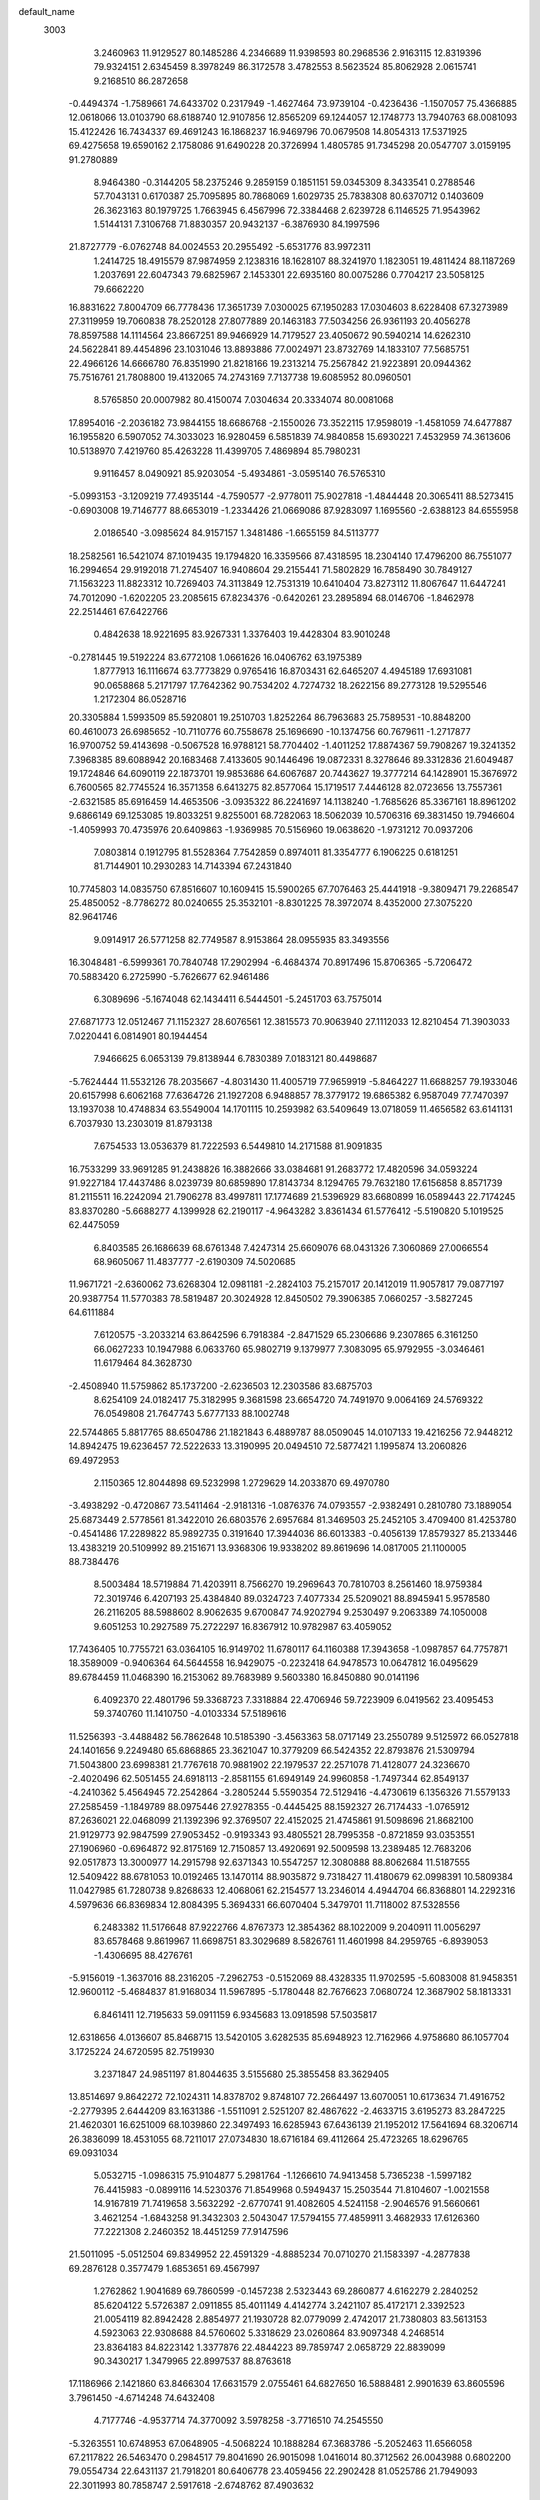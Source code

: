 default_name                                                                    
 3003
   3.2460963  11.9129527  80.1485286   4.2346689  11.9398593  80.2968536
   2.9163115  12.8319396  79.9324151   2.6345459   8.3978249  86.3172578
   3.4782553   8.5623524  85.8062928   2.0615741   9.2168510  86.2872658
  -0.4494374  -1.7589661  74.6433702   0.2317949  -1.4627464  73.9739104
  -0.4236436  -1.1507057  75.4366885  12.0618066  13.0103790  68.6188740
  12.9107856  12.8565209  69.1244057  12.1748773  13.7940763  68.0081093
  15.4122426  16.7434337  69.4691243  16.1868237  16.9469796  70.0679508
  14.8054313  17.5371925  69.4275658  19.6590162   2.1758086  91.6490228
  20.3726994   1.4805785  91.7345298  20.0547707   3.0159195  91.2780889
   8.9464380  -0.3144205  58.2375246   9.2859159   0.1851151  59.0345309
   8.3433541   0.2788546  57.7043131   0.6170387  25.7095895  80.7868069
   1.6029735  25.7838308  80.6370712   0.1403609  26.3623163  80.1979725
   1.7663945   6.4567996  72.3384468   2.6239728   6.1146525  71.9543962
   1.5144131   7.3106768  71.8830357  20.9432137  -6.3876930  84.1997596
  21.8727779  -6.0762748  84.0024553  20.2955492  -5.6531776  83.9972311
   1.2414725  18.4915579  87.9874959   2.1238316  18.1628107  88.3241970
   1.1823051  19.4811424  88.1187269   1.2037691  22.6047343  79.6825967
   2.1453301  22.6935160  80.0075286   0.7704217  23.5058125  79.6662220
  16.8831622   7.8004709  66.7778436  17.3651739   7.0300025  67.1950283
  17.0304603   8.6228408  67.3273989  27.3119959  19.7060838  78.2520128
  27.8077889  20.1463183  77.5034256  26.9361193  20.4056278  78.8597588
  14.1114564  23.8667251  89.9466929  14.7179527  23.4050672  90.5940214
  14.6262310  24.5622841  89.4454896  23.1031046  13.8893886  77.0024971
  23.8732769  14.1833107  77.5685751  22.4966126  14.6666780  76.8351990
  21.8218166  19.2313214  75.2567842  21.9223891  20.0944362  75.7516761
  21.7808800  19.4132065  74.2743169   7.7137738  19.6085952  80.0960501
   8.5765850  20.0007982  80.4150074   7.0304634  20.3334074  80.0081068
  17.8954016  -2.2036182  73.9844155  18.6686768  -2.1550026  73.3522115
  17.9598019  -1.4581059  74.6477887  16.1955820   6.5907052  74.3033023
  16.9280459   6.5851839  74.9840858  15.6930221   7.4532959  74.3613606
  10.5138970   7.4219760  85.4263228  11.4399705   7.4869894  85.7980231
   9.9116457   8.0490921  85.9203054  -5.4934861  -3.0595140  76.5765310
  -5.0993153  -3.1209219  77.4935144  -4.7590577  -2.9778011  75.9027818
  -1.4844448  20.3065411  88.5273415  -0.6903008  19.7146777  88.6653019
  -1.2334426  21.0669086  87.9283097   1.1695560  -2.6388123  84.6555958
   2.0186540  -3.0985624  84.9157157   1.3481486  -1.6655159  84.5113777
  18.2582561  16.5421074  87.1019435  19.1794820  16.3359566  87.4318595
  18.2304140  17.4796200  86.7551077  16.2994654  29.9192018  71.2745407
  16.9408604  29.2155441  71.5802829  16.7858490  30.7849127  71.1563223
  11.8823312  10.7269403  74.3113849  12.7531319  10.6410404  73.8273112
  11.8067647  11.6447241  74.7012090  -1.6202205  23.2085615  67.8234376
  -0.6420261  23.2895894  68.0146706  -1.8462978  22.2514461  67.6422766
   0.4842638  18.9221695  83.9267331   1.3376403  19.4428304  83.9010248
  -0.2781445  19.5192224  83.6772108   1.0661626  16.0406762  63.1975389
   1.8777913  16.1116674  63.7773829   0.9765416  16.8703431  62.6465207
   4.4945189  17.6931081  90.0658868   5.2171797  17.7642362  90.7534202
   4.7274732  18.2622156  89.2773128  19.5295546   1.2172304  86.0528716
  20.3305884   1.5993509  85.5920801  19.2510703   1.8252264  86.7963683
  25.7589531 -10.8848200  60.4610073  26.6985652 -10.7110776  60.7558678
  25.1696690 -10.1374756  60.7679611  -1.2717877  16.9700752  59.4143698
  -0.5067528  16.9788121  58.7704402  -1.4011252  17.8874367  59.7908267
  19.3241352   7.3968385  89.6088942  20.1683468   7.4133605  90.1446496
  19.0872331   8.3278646  89.3312836  21.6049487  19.1724846  64.6090119
  22.1873701  19.9853686  64.6067687  20.7443627  19.3777214  64.1428901
  15.3676972   6.7600565  82.7745524  16.3571358   6.6413275  82.8577064
  15.1719517   7.4446128  82.0723656  13.7557361  -2.6321585  85.6916459
  14.4653506  -3.0935322  86.2241697  14.1138240  -1.7685626  85.3367161
  18.8961202   9.6866149  69.1253085  19.8033251   9.8255001  68.7282063
  18.5062039  10.5706316  69.3831450  19.7946604  -1.4059993  70.4735976
  20.6409863  -1.9369985  70.5156960  19.0638620  -1.9731212  70.0937206
   7.0803814   0.1912795  81.5528364   7.7542859   0.8974011  81.3354777
   6.1906225   0.6181251  81.7144901  10.2930283  14.7143394  67.2431840
  10.7745803  14.0835750  67.8516607  10.1609415  15.5900265  67.7076463
  25.4441918  -9.3809471  79.2268547  25.4850052  -8.7786272  80.0240655
  25.3532101  -8.8301225  78.3972074   8.4352000  27.3075220  82.9641746
   9.0914917  26.5771258  82.7749587   8.9153864  28.0955935  83.3493556
  16.3048481  -6.5999361  70.7840748  17.2902994  -6.4684374  70.8917496
  15.8706365  -5.7206472  70.5883420   6.2725990  -5.7626677  62.9461486
   6.3089696  -5.1674048  62.1434411   6.5444501  -5.2451703  63.7575014
  27.6871773  12.0512467  71.1152327  28.6076561  12.3815573  70.9063940
  27.1112033  12.8210454  71.3903033   7.0220441   6.0814901  80.1944454
   7.9466625   6.0653139  79.8138944   6.7830389   7.0183121  80.4498687
  -5.7624444  11.5532126  78.2035667  -4.8031430  11.4005719  77.9659919
  -5.8464227  11.6688257  79.1933046  20.6157998   6.6062168  77.6364726
  21.1927208   6.9488857  78.3779172  19.6865382   6.9587049  77.7470397
  13.1937038  10.4748834  63.5549004  14.1701115  10.2593982  63.5409649
  13.0718059  11.4656582  63.6141131   6.7037930  13.2303019  81.8793138
   7.6754533  13.0536379  81.7222593   6.5449810  14.2171588  81.9091835
  16.7533299  33.9691285  91.2438826  16.3882666  33.0384681  91.2683772
  17.4820596  34.0593224  91.9227184  17.4437486   8.0239739  80.6859890
  17.8143734   8.1294765  79.7632180  17.6156858   8.8571739  81.2115511
  16.2242094  21.7906278  83.4997811  17.1774689  21.5396929  83.6680899
  16.0589443  22.7174245  83.8370280  -5.6688277   4.1399928  62.2190117
  -4.9643282   3.8361434  61.5776412  -5.5190820   5.1019525  62.4475059
   6.8403585  26.1686639  68.6761348   7.4247314  25.6609076  68.0431326
   7.3060869  27.0066554  68.9605067  11.4837777  -2.6190309  74.5020685
  11.9671721  -2.6360062  73.6268304  12.0981181  -2.2824103  75.2157017
  20.1412019  11.9057817  79.0877197  20.9387754  11.5770383  78.5819487
  20.3024928  12.8450502  79.3906385   7.0660257  -3.5827245  64.6111884
   7.6120575  -3.2033214  63.8642596   6.7918384  -2.8471529  65.2306686
   9.2307865   6.3161250  66.0627233  10.1947988   6.0633760  65.9802719
   9.1379977   7.3083095  65.9792955  -3.0346461  11.6179464  84.3628730
  -2.4508940  11.5759862  85.1737200  -2.6236503  12.2303586  83.6875703
   8.6254109  24.0182417  75.3182995   9.3681598  23.6654720  74.7491970
   9.0064169  24.5769322  76.0549808  21.7647743   5.6777133  88.1002748
  22.5744865   5.8817765  88.6504786  21.1821843   6.4889787  88.0509045
  14.0107133  19.4216256  72.9448212  14.8942475  19.6236457  72.5222633
  13.3190995  20.0494510  72.5877421   1.1995874  13.2060826  69.4972953
   2.1150365  12.8044898  69.5232998   1.2729629  14.2033870  69.4970780
  -3.4938292  -0.4720867  73.5411464  -2.9181316  -1.0876376  74.0793557
  -2.9382491   0.2810780  73.1889054  25.6873449   2.5778561  81.3422010
  26.6803576   2.6957684  81.3469503  25.2452105   3.4709400  81.4253780
  -0.4541486  17.2289822  85.9892735   0.3191640  17.3944036  86.6013383
  -0.4056139  17.8579327  85.2133446  13.4383219  20.5109992  89.2151671
  13.9368306  19.9338202  89.8619696  14.0817005  21.1100005  88.7384476
   8.5003484  18.5719884  71.4203911   8.7566270  19.2969643  70.7810703
   8.2561460  18.9759384  72.3019746   6.4207193  25.4384840  89.0324723
   7.4077334  25.5209021  88.8945941   5.9578580  26.2116205  88.5988602
   8.9062635   9.6700847  74.9202794   9.2530497   9.2063389  74.1050008
   9.6051253  10.2927589  75.2722297  16.8367912  10.9782987  63.4059052
  17.7436405  10.7755721  63.0364105  16.9149702  11.6780117  64.1160388
  17.3943658  -1.0987857  64.7757871  18.3589009  -0.9406364  64.5644558
  16.9429075  -0.2232418  64.9478573  10.0647812  16.0495629  89.6784459
  11.0468390  16.2153062  89.7683989   9.5603380  16.8450880  90.0141196
   6.4092370  22.4801796  59.3368723   7.3318884  22.4706946  59.7223909
   6.0419562  23.4095453  59.3740760  11.1410750  -4.0103334  57.5189616
  11.5256393  -3.4488482  56.7862648  10.5185390  -3.4563363  58.0717149
  23.2550789   9.5125972  66.0527818  24.1401656   9.2249480  65.6868865
  23.3621047  10.3779209  66.5424352  22.8793876  21.5309794  71.5043800
  23.6998381  21.7767618  70.9881902  22.1979537  22.2571078  71.4128077
  24.3236670  -2.4020496  62.5051455  24.6918113  -2.8581155  61.6949149
  24.9960858  -1.7497344  62.8549137  -4.2410362   5.4564945  72.2542864
  -3.2805244   5.5590354  72.5129416  -4.4730619   6.1356326  71.5579133
  27.2585459  -1.1849789  88.0975446  27.9278355  -0.4445425  88.1592327
  26.7174433  -1.0765912  87.2636021  22.0468099  21.1392396  92.3769507
  22.4152025  21.4745861  91.5098696  21.8682100  21.9129773  92.9847599
  27.9053452  -0.9193343  93.4805521  28.7995358  -0.8721859  93.0353551
  27.1906960  -0.6964872  92.8175169  12.7150857  13.4920691  92.5009598
  13.2389485  12.7683206  92.0517873  13.3000977  14.2915798  92.6371343
  10.5547257  12.3080888  88.8062684  11.5187555  12.5409422  88.6781053
  10.0192465  13.1470114  88.9035872   9.7318427  11.4180679  62.0998391
  10.5809384  11.0427985  61.7280738   9.8268633  12.4068061  62.2154577
  13.2346014   4.4944704  66.8368801  14.2292316   4.5979636  66.8369834
  12.8084395   5.3694331  66.6070404   5.3479701  11.7118002  87.5328556
   6.2483382  11.5176648  87.9222766   4.8767373  12.3854362  88.1022009
   9.2040911  11.0056297  83.6578468   9.8619967  11.6698751  83.3029689
   8.5826761  11.4601998  84.2959765  -6.8939053  -1.4306695  88.4276761
  -5.9156019  -1.3637016  88.2316205  -7.2962753  -0.5152069  88.4328335
  11.9702595  -5.6083008  81.9458351  12.9600112  -5.4684837  81.9168034
  11.5967895  -5.1780448  82.7676623   7.0680724  12.3687902  58.1813331
   6.8461411  12.7195633  59.0911159   6.9345683  13.0918598  57.5035817
  12.6318656   4.0136607  85.8468715  13.5420105   3.6282535  85.6948923
  12.7162966   4.9758680  86.1057704   3.1725224  24.6720595  82.7519930
   3.2371847  24.9851197  81.8044635   3.5155680  25.3855458  83.3629405
  13.8514697   9.8642272  72.1024311  14.8378702   9.8748107  72.2664497
  13.6070051  10.6173634  71.4916752  -2.2779395   2.6444209  83.1631386
  -1.5511091   2.5251207  82.4867622  -2.4633715   3.6195273  83.2847225
  21.4620301  16.6251009  68.1039860  22.3497493  16.6285943  67.6436139
  21.1952012  17.5641694  68.3206714  26.3836099  18.4531055  68.7211017
  27.0734830  18.6716184  69.4112664  25.4723265  18.6296765  69.0931034
   5.0532715  -1.0986315  75.9104877   5.2981764  -1.1266610  74.9413458
   5.7365238  -1.5997182  76.4415983  -0.0899116  14.5230376  71.8549968
   0.5949437  15.2503544  71.8104607  -1.0021558  14.9167819  71.7419658
   3.5632292  -2.6770741  91.4082605   4.5241158  -2.9046576  91.5660661
   3.4621254  -1.6843258  91.3432303   2.5043047  17.5794155  77.4859911
   3.4682933  17.6126360  77.2221308   2.2460352  18.4451259  77.9147596
  21.5011095  -5.0512504  69.8349952  22.4591329  -4.8885234  70.0710270
  21.1583397  -4.2877838  69.2876128   0.3577479   1.6853651  69.4567997
   1.2762862   1.9041689  69.7860599  -0.1457238   2.5323443  69.2860877
   4.6162279   2.2840252  85.6204122   5.5726387   2.0911855  85.4011149
   4.4142774   3.2421107  85.4172171   2.3392523  21.0054119  82.8942428
   2.8854977  21.1930728  82.0779099   2.4742017  21.7380803  83.5613153
   4.5923063  22.9308688  84.5760602   5.3318629  23.0260864  83.9097348
   4.2468514  23.8364183  84.8223142   1.3377876  22.4844223  89.7859747
   2.0658729  22.8839099  90.3430217   1.3479965  22.8997537  88.8763618
  17.1186966   2.1421860  63.8466304  17.6631579   2.0755461  64.6827650
  16.5888481   2.9901639  63.8605596   3.7961450  -4.6714248  74.6432408
   4.7177746  -4.9537714  74.3770092   3.5978258  -3.7716510  74.2545550
  -5.3263551  10.6748953  67.0648905  -4.5068224  10.1888284  67.3683786
  -5.2052463  11.6566058  67.2117822  26.5463470   0.2984517  79.8041690
  26.9015098   1.0416014  80.3712562  26.0043988   0.6802200  79.0554734
  22.6431137  21.7918201  80.6406778  23.4059456  22.2902428  81.0525786
  21.7949093  22.3011993  80.7858747   2.5917618  -2.6748762  87.4903632
   3.5622241  -2.8194450  87.2972240   2.4877920  -1.8999981  88.1138647
  20.9016448   4.7913995  74.0746516  21.3450822   4.6603510  73.1879783
  21.0435083   5.7321989  74.3825009  21.4443983   6.1942548  84.5159218
  22.1583244   6.0671015  85.2045012  21.3344978   7.1698680  84.3259202
  26.6355032  21.1460371  82.1420470  25.7562741  21.2950224  81.6895434
  27.3330806  21.7191291  81.7119873  14.5464914   7.7237894  65.0417626
  15.5331905   7.8250943  65.1688928  14.0813710   8.5432492  65.3766488
   1.3752402  -1.1833288  70.0621407   2.3034323  -1.0306191  70.4014624
   0.8291358  -0.3573454  70.2018598  14.9603519   7.2413312  78.5350357
  15.6195987   7.9651514  78.3313737  14.0969398   7.6503001  78.8304406
   2.0768298  24.1328276  66.0414012   2.8393868  23.6440747  66.4652259
   2.3405165  25.0832281  65.8764519  -5.7028741  12.1415330  81.4773263
  -4.7763025  12.4593984  81.6783904  -6.3491086  12.5827236  82.1000073
  15.0606242  12.3242150  60.2816983  15.9143750  11.9347045  60.6272285
  15.2276371  13.2532752  59.9516165   9.3374152  22.5196464  60.9152352
  10.0839356  22.3002008  61.5433680   8.7950840  23.2708329  61.2915272
   3.1407235  -3.1081208  77.5520961   4.0121865  -3.2157739  77.0735952
   3.0751225  -2.1808289  77.9206424   4.9430602  12.4752080  77.3316086
   5.9364487  12.3663875  77.3681782   4.7199533  13.4159174  77.0760909
  25.8468391   8.8818716  62.2704059  26.3297769   9.2922521  63.0439425
  25.8044336   9.5386444  61.5175106  -1.8028824  -3.9957688  62.1500091
  -0.8404405  -3.9685735  62.4201312  -2.0918467  -3.0853809  61.8538782
  -2.6041844   2.2608846  66.8730262  -2.3265609   1.4211091  66.4064403
  -1.9156697   2.9699714  66.7208970  15.5963415   6.2328209  59.5891634
  16.4104542   5.6615606  59.4848462  15.7541080   7.1202645  59.1560889
  30.1244733  14.8384531  65.5320733  31.0300544  15.0831887  65.8785231
  29.4251828  15.3322544  66.0489418   4.0881598  10.0736263  71.2556482
   4.9096412  10.6395870  71.3253385   3.2958204  10.5958696  71.5710214
  -2.2334137  -1.5217154  61.1900089  -1.5001977  -1.5285845  60.5100478
  -2.5382094  -0.5815172  61.3420839   7.5178003   4.7144935  61.2196470
   8.4758184   4.6391077  61.4962665   7.1786951   5.6294647  61.4383600
   7.6042371   2.9387854  85.7877345   8.5773865   2.8195970  85.9846466
   7.4785913   3.7374811  85.1992634  24.0983689  27.6230419  67.6694902
  24.9103449  27.1062371  67.9407978  24.2881279  28.6024414  67.7385414
  13.1664497  -3.4088475  67.7352114  14.0421738  -3.0800677  67.3816421
  12.4704113  -2.7015323  67.6117782  12.3681694  18.2844245  90.6241440
  12.7989800  18.9186487  89.9821457  11.6945746  18.7755143  91.1765034
  28.1199885   2.8836732  73.9310247  29.0449643   3.2268387  74.0942949
  27.4617270   3.4513684  74.4254073  27.3135364  19.4081549  71.1103452
  27.4380397  19.0917926  72.0507780  28.0396349  20.0550787  70.8773846
   0.1927328  -3.2006743  68.1881629   0.9296831  -2.8877015  68.7872892
  -0.6342406  -2.6690972  68.3713039   6.2067210  16.0858979  81.9911964
   7.1423118  15.9429068  82.3140329   5.8965388  16.9974004  82.2612894
  -0.5182498  12.2968205  89.2540366   0.3469324  12.6953312  89.5584195
  -1.2770303  12.8665185  89.5697841  27.9671014   9.7312753  64.9561859
  28.9259776   9.8412106  64.6945168  27.4145282  10.4272491  64.4976194
  19.7750480  13.2843405  73.9493213  20.7129771  12.9460010  73.8730630
  19.7845256  14.2825538  74.0083158  -1.8171193  25.9852594  67.9315776
  -0.9066572  26.3114609  68.1858439  -1.8319509  24.9856693  67.9560671
  10.4400791  -0.4904922  72.6218227  11.3498931  -0.4566220  72.2081908
   9.9438015   0.3501487  72.4049556  -0.8451719  10.3869436  73.5665544
   0.0713567  10.7867727  73.5771389  -1.4913084  11.0446171  73.1792908
   5.2056684  19.6522662  71.0599001   6.1261077  19.5814201  70.6754885
   4.7071282  20.3859093  70.5981366  11.4259344  12.4402548  76.6670128
  12.3453519  12.8078416  76.8068392  10.8437144  13.1443283  76.2604414
   6.9804989  -4.5401153  75.0821042   7.5408029  -5.3519212  75.2465142
   7.4923851  -3.8898924  74.5206930  18.8880656  -4.9426688  71.8215975
  19.6913673  -5.0397522  71.2339913  19.1817514  -4.7988392  72.7666170
  34.2978380   4.2310133  60.4104002  34.6556387   4.7826593  61.1638358
  33.4044346   4.5846454  60.1333177  10.8430971  25.0202139  72.9215007
  11.8084554  24.7831096  73.0304265  10.6439660  25.8528038  73.4383575
  10.4939223   4.6394928  59.9263222  11.2850853   5.1019686  60.3265436
   9.8851882   5.3171386  59.5137220  18.5407670  26.0781214  79.8741447
  19.2624386  25.3859914  79.8862364  18.9518179  26.9871368  79.8053830
   4.2759465  -0.7724201  70.3743790   4.7303263  -1.5132553  69.8797051
   3.9839322  -0.0689229  69.7264443  22.3157850  16.8179493  71.0671861
  23.1110643  17.4149946  70.9619829  21.5282756  17.3602149  71.3600634
  19.5672962  -7.8398864  70.0447763  20.1902180  -7.5664346  70.7777104
  19.5551195  -7.1337077  69.3368473  25.5899786  14.2242168  65.2755264
  26.2297252  13.8643487  65.9546576  25.7033382  15.2151184  65.2029747
  23.9798456  15.8351263  88.6132346  24.9441338  15.5891777  88.5149617
  23.8503879  16.7898825  88.3455009  18.1945370  20.2652220  90.6344435
  18.9481145  20.4004924  91.2777341  18.2051881  20.9945933  89.9504084
   2.8266816   8.6387772  62.5779195   3.7285088   8.4586161  62.1851732
   2.8052541   9.5658429  62.9522056  11.9056871  24.5152748  59.7403235
  12.6588552  25.0645427  60.1023216  11.6464181  24.8587963  58.8376760
   4.9765240   6.3441467  88.7187590   5.9533667   6.1976518  88.8746997
   4.7227769   7.2597178  89.0307559   5.2731785   0.5740243  67.5246474
   5.8297803   1.0320211  68.2177804   4.4137404   1.0711585  67.4053838
  29.1613455  19.3959490  82.3683611  29.8146835  19.7959478  81.7255934
  28.3380882  19.9625725  82.4027871  25.8345551  -5.8831127  67.3500567
  26.3994764  -5.9899057  66.5318518  26.3761974  -5.4595482  68.0761536
  13.6252189  -4.1350983  60.4126098  14.5060917  -3.6635162  60.3717036
  12.9671374  -3.6636505  59.8255274  26.9720862  17.5278013  60.8855297
  27.8617815  17.3160555  60.4810473  26.7568659  18.4921325  60.7314339
  23.5657757   8.9710889  78.6431665  24.1434433   9.0283583  79.4574271
  23.1222049   9.8535123  78.4864060  21.3439401   7.9664812  80.7922419
  21.9703637   7.2996379  80.3886166  21.5435676   8.8754294  80.4262337
  11.4386618  24.1456037  76.8743437  12.2496221  24.4811561  76.3950234
  11.4164710  24.5263145  77.7987716   4.4791312  15.3399892  79.4449846
   5.1234366  15.0841410  80.1656872   4.2586589  16.3121224  79.5246646
  24.6322582  16.8393503  67.5234630  24.6180778  16.8456940  66.5235837
  25.2274963  17.5721942  67.8530556  14.3267142  17.4208142  64.1419914
  15.2294808  17.0030050  64.0397763  14.3860460  18.3974191  63.9352970
  25.6293530  -0.8493652  86.0069784  25.6333914   0.1110313  86.2855861
  25.4068842  -0.9133024  85.0341373  13.9366363  20.4403289  64.2217966
  14.8855220  20.5519536  64.5170180  13.4348866  21.2899779  64.3841046
   9.1712464   6.3830602  89.8840966  10.1081148   6.1244142  90.1194262
   9.0735754   7.3762251  89.9480006  11.0063964   4.4949172  62.7581804
  12.0034800   4.4460394  62.6995694  10.7459227   5.1407127  63.4758862
  18.4751100   4.2503410  66.7722754  19.2596917   4.3740744  67.3798292
  18.5212156   4.9169623  66.0283061  19.9934652   3.8870903  60.3226463
  20.9546655   3.7354857  60.0921899  19.9233754   4.2033165  61.2687374
  17.3767913  -1.6260390  85.0584598  18.1750707  -2.2013496  84.8802250
  17.6137244  -0.6679596  84.8973807  19.5913851  16.1800801  64.8780297
  20.2793257  15.8620726  64.2256425  19.0705557  16.9317411  64.4733789
  14.9129921   0.5817998  73.2262608  15.7758129   0.0839226  73.1387475
  15.0910732   1.5653374  73.1955867   7.6285466  12.1155338  77.0726762
   8.3688851  12.0954290  76.4007426   7.9259744  12.6231530  77.8812920
  26.4460316   4.4460949  75.6407441  27.3642611   4.8217399  75.7662248
  25.7788525   5.0388789  76.0918307   3.3198458   1.0153247  87.7668291
   3.9372212   1.2001245  87.0021745   2.9345519   1.8759937  88.0996918
   9.8092135  -8.8428110  80.8413673   9.6198617  -8.3416657  79.9969744
   9.3089267  -8.4219894  81.5980854  15.0682969  18.5450918  61.1765851
  15.6535752  19.3377254  61.3474100  14.1486060  18.8554657  60.9360926
  -7.6961243  33.4847795  67.1677822  -7.4651430  32.6698558  66.6362308
  -6.8634399  34.0036040  67.3613226   7.6760550   7.2727626  62.7722521
   8.5091020   6.7246388  62.6974656   7.9065607   8.1850590  63.1107523
  17.5428737  13.2132418  75.5467517  18.5001064  13.2259685  75.2577129
  17.0317845  13.9059780  75.0379252  27.4311287   4.5379276  65.7339707
  27.4175004   5.1425000  64.9375371  26.8929983   4.9459758  66.4714748
   0.5622246   2.7311512  66.3748474   1.4158755   3.0248264  66.8050044
   0.0403345   3.5342449  66.0873215  18.5324419   6.6683891  83.6015190
  19.4504685   6.5540134  83.9811837  18.2453174   7.6207114  83.7046784
   0.5529147  21.0813008  86.3093158   1.4305186  21.1610025  86.7820303
   0.5386752  21.7025537  85.5258350  16.4984936   7.7921286  90.7761696
  17.4581481   7.6741086  90.5209550  16.4259027   8.4939731  91.4847914
  15.1639240   2.2616180  88.5718466  15.2334454   2.4338744  89.5544424
  16.0234740   2.5141009  88.1275200  11.4857767   9.4613201  82.3066112
  12.2957500   9.5774446  82.8814664  10.7129450   9.9444798  82.7180573
  13.7203024  10.2951783  84.4053357  14.6941275  10.1636888  84.5907412
  13.5467958  11.2588249  84.2021593  -2.2652155  14.6005857  90.2658372
  -1.9552188  14.8579916  91.1810663  -2.9057014  15.2887791  89.9250034
  -1.4645196  19.5680482  60.1870640  -0.5880398  19.9692037  59.9208734
  -2.1666789  20.2799467  60.2002054  22.4136441  11.2369133  82.1244156
  23.3369244  11.1629719  82.5013587  22.2523462  12.1754583  81.8192660
   6.1176831  27.7092012  77.6307559   6.4905493  27.1361918  76.9009401
   6.7567948  28.4517923  77.8309927  25.0280389  15.7932352  78.2416961
  25.6302423  15.1760231  78.7480559  25.0374609  16.6957450  78.6722623
  24.4323463   5.0378199  79.1260554  24.7871871   5.7349694  78.5031023
  24.2091130   5.4588647  80.0051960  10.1686165   8.3443052  68.7437474
  10.8419663   7.7335352  69.1603529  10.3349392   9.2818488  69.0492776
  -3.8930946  -4.7067307  60.0277154  -3.3289250  -4.7652405  59.2041321
  -3.4125709  -4.1731915  60.7237276  17.9354278   1.3085370  88.8928577
  18.3395224   1.1089789  89.7855413  18.4288285   2.0660772  88.4654367
  12.7282162  22.6774002  65.4946015  13.5350901  22.3407241  65.9799916
  12.5148739  23.6037498  65.8050232  21.6692045   3.4395407  77.6329487
  22.3138157   3.1264671  76.9354810  21.9385059   4.3482533  77.9518815
  -0.3501544  -9.0919217  65.4539736   0.0121691  -8.3557040  66.0255548
  -0.4707312  -8.7592225  64.5186809   0.9813179  -2.5446104  62.0237043
   1.9263065  -2.5083364  62.3487902   0.6759148  -1.6232432  61.7832644
  12.6938486  10.1293626  77.7655738  13.2531429  10.1126791  76.9367725
  12.0743663  10.9137358  77.7339443  15.5192756  17.8012402  89.1847918
  16.3872469  17.3256026  89.0419817  15.5653252  18.7103896  88.7708754
  10.7169226   1.7240140  68.9362915  11.6480437   2.0793319  68.8540559
  10.0650875   2.4297891  68.6588162   2.0144745  20.3790419  66.2214981
   2.7602643  21.0451922  66.2150750   1.1923576  20.7952950  65.8330946
   8.8045782  -2.5181559  62.6665684   9.7407192  -2.8614410  62.7426957
   8.7919927  -1.5377923  62.8633650   4.8791816  15.8410460  63.1760791
   5.8512994  15.6582397  63.3229425   4.7651413  16.7652204  62.8115296
  -1.4831269  -7.1082184  74.8721298  -0.7021828  -6.9890243  75.4852523
  -1.3127491  -6.6195814  74.0164399  16.2163417  19.9910620  78.9168461
  16.8374861  19.7625039  78.1672190  15.4345541  20.5011489  78.5582106
  11.1562585  -5.4154743  79.2591207  12.0653801  -5.1116059  78.9742313
  11.1132596  -5.4476430  80.2576778   3.2645331  -2.8676064  82.2098843
   3.7950985  -2.5363020  81.4296678   3.5020325  -2.3373700  83.0237906
  16.6121233  26.3090221  73.4296103  17.3039331  26.0988364  72.7387984
  16.6693859  27.2767389  73.6750594  20.5063696  26.4922485  64.4273843
  21.3248476  26.1158105  64.8614215  20.6308232  27.4727083  64.2750362
  24.6609873  -6.3977414  77.7093763  25.6321182  -6.1797821  77.8063214
  24.1235640  -5.7949048  78.2990916  10.4825675  18.8143649  61.9011236
  10.0562987  18.1506610  62.5157716  10.0044073  19.6897392  61.9724165
  11.1089234   5.9727953  82.0740588  12.0395557   6.3289235  82.1582978
  10.4781399   6.7276488  81.8943133  18.3284826   5.3142722  75.5942713
  19.2766562   4.9982633  75.5610274  18.0591983   5.6558776  74.6938316
  18.3720302   6.1765149  64.3364768  18.8164460   6.3067018  63.4501665
  17.8751903   7.0078424  64.5855644  24.6911424   9.6327685  69.4477167
  25.0055673  10.0712511  68.6057725  24.6027932  10.3201420  70.1686274
   0.4057131   7.9854058  75.2827763   1.0132501   8.5363344  74.7106081
  -0.3303875   8.5613614  75.6383476  -0.5707354  -4.6424568  86.0761136
  -0.5575436  -4.9794411  85.1346957   0.0304170  -3.8471203  86.1539312
  13.8716893  14.3442786  77.0116664  14.6397912  13.7407312  76.7977740
  14.2189005  15.2153713  77.3590020   6.1329021  -2.8685853  61.9393336
   6.9965344  -2.8040215  61.4393630   5.5516721  -2.0900419  61.7026021
   6.9580016  11.2139294  91.9202928   7.8306739  10.7734417  92.1310383
   7.0617356  11.7874172  91.1076730   3.0252878   9.7241180  67.2313410
   3.9510981   9.6079793  67.5910453   2.8136355  10.6991533  67.1641881
  -0.6603826   0.1040107  72.2916346   0.2228486   0.5431940  72.4560141
  -1.3035386   0.7759086  71.9243424   1.5237083  15.0773999  79.6806010
   2.4491148  15.1806092  79.3159496   1.4084417  15.6775985  80.4721028
  18.3344732  23.6412888  85.3305046  19.1809946  23.9271066  84.8813836
  17.9481977  24.4129842  85.8357544  20.0497679   2.9914963  88.1278542
  20.8593275   3.5630194  87.9937850  19.2493197   3.5746187  88.2666023
  -3.8138477  14.7106747  79.8240718  -3.3796712  14.2044667  80.5692189
  -3.1733721  15.3893013  79.4645485   9.8531355  -3.3195310  68.8748339
  10.8484035  -3.3984036  68.9315854   9.6092839  -2.4074828  68.5451304
  21.0231425  10.0306493  60.2003178  21.8311600   9.7030023  59.7106698
  21.2529444  10.8643457  60.7024547  15.8509529   4.9301297  65.3900054
  16.7851135   5.1665915  65.1227417  15.2810621   5.7516566  65.3721755
  13.6650822   3.9206199  80.1775652  14.5724607   3.6716219  80.5161860
  13.4287626   4.8371227  80.5003279   1.1184838  10.2275601  81.2138294
   1.8762320  10.6734503  80.7373847   0.4461591  10.9152548  81.4877919
  -5.6308163  12.3677385  61.1851603  -4.7657590  12.2258194  60.7039796
  -5.6448870  13.2855492  61.5819293   6.7231572  22.5470353  77.0771514
   7.6132240  22.8781810  76.7639042   6.0183092  22.8127530  76.4194407
   9.3030987  15.3348809  71.7307212   9.8901603  15.5532220  70.9511790
   8.8632442  16.1700120  72.0609999   6.7241278   6.0092680  67.2050058
   7.6918346   5.9725681  66.9556130   6.3888319   6.9458181  67.1027779
   8.3508299   1.5068371  77.5302488   9.0249079   0.8053524  77.2988657
   8.5315556   2.3321568  76.9952857  15.8773685  13.8272296  64.1531126
  16.8143859  13.5471602  63.9444035  15.8940620  14.6508768  64.7199694
  11.6567738  12.2905512  65.8377941  12.5979599  12.5503874  65.6217993
  11.1229476  13.1110998  66.0420721  24.9862832  13.1104801  74.9747701
  25.7502011  13.7555200  74.9935548  24.2516716  13.4465313  75.5641897
   2.8437507  18.1410688  72.4437049   3.8373228  18.1892382  72.3412635
   2.4192967  18.8882646  71.9322979  24.2070961  -4.0472648  60.3084863
  24.8757760  -4.6881158  60.6855503  24.6578233  -3.4438670  59.6506443
  -6.9922928  24.7531157  87.9351776  -6.2283858  24.6505938  87.2980470
  -6.6489889  25.0716750  88.8187286  -0.2873660  -1.7935312  81.3823626
   0.5936538  -2.2030779  81.6191653  -0.4046787  -0.9392024  81.8886827
  10.0401283  20.5688933  75.5855748  10.8562151  20.1644420  75.1727534
  10.2455511  20.8510734  76.5226852  17.1730536  13.3585829  87.0951758
  18.1308923  13.0714998  87.0838482  17.1242486  14.3573292  87.0840461
  -8.0014635  -3.1522358  77.9868493  -7.0704967  -3.5021631  77.8826776
  -7.9830449  -2.1524237  77.9928977  -7.0108851  16.4986188  83.6840480
  -6.0199854  16.6326531  83.6963969  -7.4035046  16.9860542  82.9041399
  12.0375756   0.8856880  80.7382616  12.9734484   1.0690436  80.4373914
  11.4030989   1.4632733  80.2246135  24.1468385  21.6205780  76.3932473
  24.7620147  20.8602206  76.1848849  23.2049633  21.2867019  76.4306358
   1.9823307  19.8348677  90.6513558   2.6237613  19.9486628  91.4100503
   1.7922791  20.7258598  90.2390289  12.0123773  19.0993977  86.5942704
  12.7268881  19.2786087  87.2705527  11.9979971  19.8384028  85.9207241
   1.3032366  15.1753349  91.2462327   2.1593991  15.4458158  90.8059761
   0.8184997  15.9910525  91.5618826  18.5444382  16.7826997  90.2450866
  19.5194069  16.7274881  90.4604645  18.2403757  17.7326110  90.3172991
   7.4161736  20.5826968  68.9593822   8.2764764  20.0802460  68.8732298
   7.6012717  21.5653279  68.9461643  19.7854300  10.6969170  82.7437028
  20.7605079  10.7711282  82.5346193  19.2644347  11.2710542  82.1120935
   3.2280805  12.9115659  89.2601542   3.1375029  12.5288565  88.3407363
   2.8168855  13.8228035  89.2839197   0.6067137  -2.8245366  91.1013301
   1.4364286  -2.6686290  90.5653580   0.1878177  -1.9458692  91.3303928
  -2.1390864  18.7835151  64.8045107  -1.6346172  18.0535829  65.2657156
  -1.4961612  19.4703494  64.4655332   5.3221199  17.2424411  76.6693698
   6.2929529  17.2205151  76.4306175   5.0438839  18.1862920  76.8474994
  17.4028400  13.7473126  68.7491981  17.7112774  13.1448354  69.4853282
  18.0430706  14.5092880  68.6517387  13.8002504  -4.8779271  63.5616972
  14.2979292  -5.3144408  62.8121830  14.4406190  -4.3635281  64.1320669
  14.1065204  14.4757195  87.1749356  14.9778851  14.0173152  87.0000384
  14.2430203  15.2076872  87.8424617  28.1273110  24.2002158  62.1078819
  28.8355595  24.3562565  62.7963842  27.7985248  25.0792810  61.7627093
   5.4302451   7.7577040  71.9667964   6.4075594   7.9690805  71.9534995
   4.9055639   8.5980081  71.8304194   3.9189671  18.0837400  81.1877379
   4.7738480  18.1863597  80.6791636   3.7156273  18.9341473  81.6729803
  30.7182003  12.4184663  82.3273695  31.5523235  12.7233159  82.7870489
  30.1629391  13.2133190  82.0826365  18.8455765  -0.4539751  92.7567341
  19.5784540  -1.1335777  92.7246279  19.2339933   0.4606795  92.6447541
  -1.4684565  22.5848057  81.9289370  -0.4939358  22.3652255  81.8831790
  -1.5909035  23.4631988  82.3909244   9.6005174  21.5660708  71.3221801
  10.5717398  21.8039724  71.3107822   9.0539661  22.3998799  71.3999235
  -0.4877201  -3.1729093  88.3563665   0.1372971  -3.8399984  87.9509708
  -0.2045380  -2.2497976  88.0962266  -6.9272689  -5.0392079  83.5985263
  -5.9976329  -5.2464573  83.2938551  -6.8897571  -4.4804768  84.4270264
  15.9497113   3.7596441  68.7317820  16.8990402   3.6707268  68.4303381
  15.7658530   4.7112912  68.9778795  19.2728240  21.3313102  72.7690423
  20.1185280  21.8306049  72.5806556  18.5041499  21.8024062  72.3363660
  29.5313038   7.5141768  72.0148504  30.1710340   7.9343481  72.6584352
  29.2393324   8.1947172  71.3428254  21.2656311  -1.8734525  76.1651476
  21.8988223  -2.3909910  76.7406672  21.1301615  -0.9623098  76.5543351
   6.2029945   0.7720747  63.9386787   7.1839434   0.6480487  64.0882006
   6.0492276   1.6075312  63.4110726   4.1314394  -2.1357695  94.7475062
   4.9710061  -2.5713664  94.4228786   3.5336066  -1.9429105  93.9694308
  21.2129628   7.9290241  73.7339364  22.0153353   8.2541540  73.2334478
  21.2002327   8.3390431  74.6459246  -0.6710724  10.2164123  64.0773479
   0.2463526   9.8300325  63.9822587  -0.6039738  11.2046489  64.2147751
  -2.1741155  14.4792315  85.0590485  -1.1882727  14.3196141  85.1103924
  -2.3557981  15.4613536  85.1083197  -1.3195145  14.2424144  59.1525408
  -0.5473579  14.0601454  59.7612707  -1.4650954  15.2294627  59.0851466
  23.9936016  18.0925632  59.9077541  24.7740318  17.7843001  60.4517234
  24.2706148  18.8637177  59.3345314   7.3208116  10.4869672  64.3226574
   8.3038678  10.4518932  64.5025746   7.1189982  11.2618609  63.7236490
   4.9767390   3.5129433  89.6171834   5.9314244   3.2228949  89.6838746
   4.9338493   4.5110832  89.5738581  30.4420435   4.3823067  69.2914939
  30.8081246   4.3921823  70.2220245  30.2802328   5.3209632  68.9869597
  19.5133352  22.2311365  88.7825191  20.2866381  21.9482107  88.2151077
  19.7145073  23.1158363  89.2030379   5.2574360  12.8103964  72.3428935
   5.7927012  13.0000933  73.1660012   4.8980756  13.6676077  71.9740454
  10.5241830   7.5228018  59.9193772  11.4481111   7.8216851  60.1581775
   9.9932443   8.3064455  59.5968764   2.4437964   9.1168980  83.4579221
   3.3082524   8.7068332  83.1671255   2.0591330   9.6521788  82.7059191
  -0.3721871  26.5198085  59.0478205   0.6082467  26.3430242  59.1344041
  -0.5261408  27.5028651  58.9483312   6.8218013  13.0419526  66.4914327
   7.7743124  12.9289714  66.2086646   6.5779008  14.0112880  66.4614080
   5.6826101  -1.5499082  65.7077780   6.6495819  -1.3659156  65.5313914
   5.3207624  -0.8594626  66.3341573  16.0438342  20.7724813  66.2995482
  16.6619195  19.9895673  66.3703733  16.5049066  21.5188382  65.8195862
   1.6177102  16.1671572  73.9737132   2.5313342  16.0517942  73.5838638
   1.3964269  17.1411725  74.0219612  21.7014030  24.1325647  67.6050680
  22.6660737  24.0024643  67.3759734  21.6055888  24.9260681  68.2060438
   5.6056057   0.6593581  78.2079475   6.0735974   0.1549239  77.4823237
   5.3538507   1.5675633  77.8736082   8.3493439  24.5588615  66.9511646
   8.6083371  24.8218945  66.0217905   9.1259460  24.6979204  67.5656171
  27.5088176  -5.9841264  80.7835860  27.2411832  -5.0208187  80.8038363
  28.1577331  -6.1654145  81.5225334   0.4660268   7.4308561  63.1920816
   1.2821297   7.8346895  62.7786876   0.4017876   7.7146170  64.1488225
  11.5344382  24.8846847  64.2766022  11.8383288  25.3119335  63.4250689
  12.1762025  24.1625425  64.5347674  29.2041665  22.4739130  72.1157126
  29.6504720  23.1942492  71.5847445  28.4052740  22.8513330  72.5840340
  16.4902605  -6.0277123  61.1741299  16.7234625  -5.6817895  60.2653097
  16.6272000  -5.3046992  61.8512559  -0.0923447  -8.5693067  62.7382268
   0.7996402  -8.6477137  62.2930131  -0.4159287  -7.6253982  62.6724235
  -4.1704249   6.2182719  63.7608494  -3.3076871   6.5215337  63.3562312
  -4.8623335   6.9306236  63.6433011  29.4493782   0.2919963  95.5842689
  29.6809036  -0.6785971  95.5183575  28.7351501   0.5102288  94.9192480
   0.7497006  14.0315707  60.9491169   1.6701648  13.6407697  60.9536331
   0.7271651  14.8382938  61.5396166   6.2887279  22.4414386  87.1674946
   6.9252176  22.1586807  87.8850800   6.0860228  23.4156471  87.2666332
  22.6168584   1.8596718  72.1047356  23.4257064   2.0171698  72.6712682
  22.1744734   2.7339471  71.9048903  14.5681547  17.4666886  75.8635173
  15.2426449  17.3124945  75.1415151  14.3143792  18.4337828  75.8815991
  -2.3286473   2.1733552  71.1036042  -1.4513643   2.6506651  71.1540980
  -3.0717165   2.8242745  71.2590139  -1.2629871   8.9009155  59.4826966
  -0.3179471   8.6840788  59.2379898  -1.3041937   9.8221829  59.8694374
   3.3491677  13.0891387  61.1857797   4.1148295  12.4508536  61.2654923
   3.6771411  14.0227918  61.3297424  15.0480831  26.8269313  69.8627838
  15.9610371  27.1797215  69.6577132  14.3590734  27.4464131  69.4866083
  -2.8375889  22.4369012  79.5090854  -2.2682638  22.4877130  80.3296261
  -3.0683892  23.3614030  79.2057249   1.4422918  11.9827660  85.7439798
   2.2029235  11.7520938  85.1371604   1.2376618  12.9584870  85.6659085
  18.7063154   4.5056448  69.9477256  19.5298299   4.3968879  69.3909529
  18.6963542   5.4197189  70.3531504  19.3192708  -4.9944053  75.9598055
  20.2937185  -4.7962715  75.8540013  18.8833705  -4.2572738  76.4761660
   5.4525924  20.6929816  65.1815080   5.3211136  21.2970910  64.3955276
   5.8050898  21.2221251  65.9533582  28.0528370   6.1107179  60.7150295
  28.6146918   6.1283859  59.8879823  27.9462759   7.0411840  61.0655682
   0.5470129   6.6935811  84.4084292   1.4435833   7.0613016  84.6552960
   0.0211404   7.3935988  83.9252796   3.8930271   2.5358570  76.1315304
   4.8333026   2.5768371  76.4694693   3.6536776   3.4082324  75.7052992
  13.3018561  24.3512184  86.0977651  13.8243695  24.5970090  86.9142004
  13.2500685  25.1399205  85.4851747   3.6310283   0.3913850  91.1266073
   4.5074504  -0.0271484  90.8884603   3.7603604   1.3709214  91.2808200
  -6.0822320   5.1982738  82.2938244  -5.1459651   5.1382592  82.6399493
  -6.3847679   6.1511911  82.3143336   4.6458497  24.9467560  77.3107447
   5.6453772  24.9457075  77.2800249   4.2929457  25.6157803  76.6566306
   6.7743861  22.5523135  73.9533848   7.5027229  23.0086598  74.4645341
   6.8764730  22.7507598  72.9786042  17.8526086  18.8832134  82.0986383
  18.6959886  19.0476398  81.5870973  17.7803429  19.5458089  82.8441214
   6.6914627  10.2882557  67.3502719   7.6341988  10.1713774  67.6626627
   6.6132163  11.1445188  66.8396929  -9.2541752   0.3323255  91.3289974
  -8.5767440  -0.3856398  91.4890373  -8.8053959   1.1304542  90.9270176
   9.5724817  11.7793018  79.7330575  10.2579709  11.7591016  80.4608600
   9.2292408  12.7122221  79.6242211   1.0198871   2.2416126  76.2010677
   2.0052543   2.1152778  76.3154842   0.7935215   3.2099508  76.3063285
  32.8336871  24.5487708  69.2260072  33.3536270  25.3535638  69.5123123
  32.0783844  24.3958259  69.8632872  12.7445010  16.3628936  68.1087299
  13.7213886  16.1511722  68.0793275  12.5772470  17.2306271  67.6406863
  20.3975717  16.1114131  82.5872129  21.0439314  16.0024994  83.3424327
  20.2646727  17.0846871  82.3999281  24.4682354   6.1857284  73.7443884
  25.2480457   5.9079217  73.1833899  24.7908495   6.7359693  74.5145540
   9.3790247  -1.4482620  81.1444823  10.0777086  -0.7330151  81.1606871
   8.4810853  -1.0409491  81.3112191   4.0264805  -5.3712967  85.1481105
   5.0014563  -5.5376555  85.0006422   3.8856107  -4.4127814  85.3959088
  10.9216325  12.4631509  82.1364308  11.8239894  12.0902413  81.9203512
  11.0270901  13.3331163  82.6181351  13.1643463   2.5832608  64.2004555
  14.0861271   2.2077301  64.2968757  12.9626903   3.1761178  64.9801063
  18.2796217  11.1986968  60.2510038  19.1845318  10.7827344  60.3410767
  18.3719376  12.1181373  59.8687646  14.3801290  -2.1872856  65.2997771
  14.4555912  -2.4638306  64.3417435  14.4592035  -1.1926759  65.3668491
   4.7270731   5.3447156  85.8227694   5.6008308   5.3883676  85.3383709
   4.7919593   5.8641934  86.6747862  22.7104273  19.2834343  89.4203772
  23.2223647  19.0430211  90.2450720  22.1728144  20.1092561  89.5906440
   3.7405602  -8.7756710  78.0406073   4.5404434  -8.1757583  78.0576847
   2.9084350  -8.2232063  78.0890867  13.8410639  25.5339424  76.3005108
  14.8159211  25.6469948  76.1084883  13.4645247  26.3983248  76.6337692
  18.7931983  19.7295649  86.9771406  19.7293507  19.3930860  87.0791236
  18.7618871  20.4117174  86.2466014  25.7856761  -0.1121317  62.4782977
  26.0902614   0.0591466  61.5413390  26.0948947   0.6318863  63.0705992
  12.6752763  19.8265175  68.9451498  13.5262218  20.3426540  69.0425909
  11.8970711  20.4508181  69.0133073  -5.7480675  -7.2612363  64.2759383
  -4.9039844  -7.7940717  64.3360229  -5.5239346  -6.2915513  64.1785965
  24.0225578  18.9871192  70.4736422  24.8799358  19.4944773  70.5601908
  23.2515770  19.6119924  70.5966140  17.9684429  17.5136034  79.2576910
  18.8916674  17.2378502  78.9900780  17.7303181  18.3699341  78.7994396
  14.0835136  -1.2735301  58.3280006  14.9191595  -1.7432557  58.6127003
  14.2626033  -0.2928319  58.2495283  19.8147701   7.2144199  70.7222881
  20.7956742   7.0741420  70.5875687  19.5841104   8.1672539  70.5250486
  18.3015533  -2.9570337  77.3793440  18.9703910  -2.7169392  78.0829140
  17.7548300  -2.1516172  77.1504380  14.5181649  -3.9992307  83.1767470
  15.1292438  -4.0709324  82.3884314  14.4473400  -3.0421105  83.4576469
  20.2828751  18.5456381  72.1423714  20.4963985  18.6036951  73.1175828
  19.8286261  19.3871409  71.8499150   1.9664538   3.3292585  88.6074640
   2.8351885   3.3569690  89.1019660   1.7804725   4.2277187  88.2097451
  -2.5946054   2.3971191  56.3032900  -1.9702079   2.0898419  55.5851616
  -2.9085523   1.6084793  56.8319530   7.1483444   0.4968242  73.4852158
   7.9888473   0.0753156  73.1447962   7.2351469   1.4922842  73.4461678
  -5.4057798  15.2589922  62.3295799  -4.4592387  14.9713002  62.4755026
  -5.4226805  16.0555397  61.7252403  18.5666186  13.0425514  65.8726547
  19.3894184  12.5002877  65.7025056  18.8281154  13.9594186  66.1742736
   2.3836082  15.6842439  88.3193042   3.3276830  15.9257444  88.0948040
   1.7740496  16.4254445  88.0381282   4.5678806  11.6347369  84.5721671
   5.5245352  11.3511363  84.5059655   4.4941167  12.4168879  85.1908744
  11.7344788   7.2119032  70.8659965  12.6260635   6.7730252  70.9776330
  11.7966717   8.1694170  71.1475977   7.6657113   5.5963668  84.3335716
   8.6590024   5.5878042  84.2182480   7.3324636   6.5378962  84.2838907
  -9.3336263  24.0368428  71.6213887  -8.4548765  24.1766123  72.0777474
  -9.5981289  24.8745986  71.1436821  -6.5723089  18.9428561  64.3504510
  -5.6945375  19.4219101  64.3554066  -6.9736191  18.9917997  63.4358174
  23.2779178  26.3296035  80.4633313  23.9640294  25.8663951  81.0243026
  23.3825029  27.3195451  80.5586084  10.8376988   6.7800911  74.9538288
  11.7458896   6.3619597  74.9349728  10.9295753   7.7748162  74.9994441
  11.0006374  -3.1723730  91.6158830  11.6494062  -2.7260570  90.9995219
  10.3210183  -2.5064508  91.9235607  -0.1690954  18.2859959  67.7044976
   0.7974981  18.0894730  67.8690445  -0.2504012  19.0957535  67.1233934
   1.8886475   5.2531826  86.4674832   2.8448033   5.1290891  86.2022156
   1.6610337   6.2267441  86.4482484  15.9881144  20.8112350  87.8398159
  16.8585202  20.3234473  87.7730566  16.1337765  21.7811976  87.6449948
  10.6675906  22.0398757  68.4535471  11.4082496  22.3445391  67.8547112
  10.1434301  22.8324480  68.7651317  19.8626935  15.0461535  70.1301452
  20.6703469  14.4928825  70.3340747  20.1280714  15.8281977  69.5662468
  11.8864604   1.6921439  61.4180794  12.7623083   1.9342288  61.0006044
  11.5117418   2.4887856  61.8923661   4.3831648  17.2474983  59.3189813
   5.0230855  17.9435151  58.9933096   3.5024126  17.6743298  59.5241412
  15.7751528   3.3087993  72.5225403  16.3093057   3.0484478  71.7182407
  16.3198581   3.9143348  73.1027324  14.6201467  13.7449425  69.3800856
  15.5849641  13.5041563  69.2744956  14.5284431  14.7394080  69.4313569
  25.5847333   9.5867645  80.5746294  26.3119095   9.2979649  81.1973729
  25.4170615  10.5659244  80.6892245  16.3540173  24.0532537  88.0108318
  17.3356910  24.1120751  88.1920962  16.0457343  24.8952782  87.5681622
  10.4182247  13.3102301  85.7816327  11.3470908  13.1348806  85.4553500
  10.2478733  14.2955876  85.7887704   1.3347528  22.7659968  73.9273339
   2.3159107  22.7912154  74.1188885   1.0709651  23.5921796  73.4295006
   2.4578561  11.7956160  75.4616318   3.3521112  11.8917722  75.8987381
   1.9658985  12.6646395  75.5143173  -0.9394891  23.6389215  59.7143582
  -0.0770805  23.2978751  59.3402742  -0.9188163  24.6383264  59.7419709
  12.9317965  21.9907318  79.1984791  13.1327250  21.5816854  80.0885964
  13.0629880  22.9807832  79.2493402  -2.8298797   9.3871907  67.6441264
  -1.9790993   9.7698899  68.0042849  -2.8383009   9.4725122  66.6478085
  17.7720452  25.3087516  82.8330856  18.1983498  26.1467574  82.4924823
  17.9639288  24.5569486  82.2022346   4.3237479  23.1441704  63.4873004
   5.2164646  23.0259554  63.9221362   4.2566694  24.0676084  63.1094608
  -3.7294724  18.3034399  90.0538375  -2.7526439  18.2414437  89.8489901
  -4.1047617  19.1330580  89.6404469  25.1588793   0.5446331  83.5237303
  26.1442699   0.3936626  83.4449062  24.8382386   1.0709744  82.7362315
  14.3260872  15.6338556  90.6455437  14.8745128  16.2383881  90.0678155
  13.6075452  16.1642357  91.0954261  -0.8075660   5.7466224  65.8133683
  -0.2060255   6.0685019  66.5444925  -1.5130974   6.4327114  65.6358653
  28.9778344  11.8193427  86.9659694  29.6759784  11.9856121  87.6623525
  28.4934563  12.6718214  86.7693535  19.2612503  -4.0545639  59.7229105
  20.2601185  -4.1019214  59.7273384  18.9528208  -3.4522485  60.4591763
  20.1240575   3.6644934  81.8586452  21.0974115   3.8929540  81.8389533
  19.5835382   4.5049221  81.8196784   1.0352999   6.3497630  60.4795113
   1.1490587   6.7833893  61.3733945   0.0618854   6.2947338  60.2571692
   5.6791846   8.0666626  65.2420907   6.3557836   7.6221330  64.6550581
   5.8728857   9.0464924  65.2912177  -4.3358132  -2.2811013  68.3438988
  -3.9723195  -2.0483675  67.4418416  -4.5555107  -1.4419296  68.8414166
  18.6519668   1.6936873  70.0668888  19.6043899   1.5215456  69.8153784
  18.4822074   2.6791400  70.0749373   6.2266993   0.1673372  87.6828726
   7.2055510   0.3715201  87.6954714   5.7113077   1.0137951  87.5491547
  13.5983722  -0.6884561  68.4920134  14.4145233  -0.4186832  67.9810144
  13.4580375  -0.0562333  69.2539849   1.1942548   1.7727581  85.3833569
   2.0626061   2.2367273  85.5585675   0.4383567   2.4054183  85.5517584
  19.9758138  16.1489810  74.3649657  20.9294598  16.2442396  74.6504217
  19.4057693  16.7801404  74.8909762   0.8079651  21.3348486  59.4199368
   1.6453229  21.0953266  58.9285499   1.0141825  22.0255610  60.1130392
  17.6120390  23.7700261  58.8049673  18.5988801  23.7424917  58.6456353
  17.4352158  23.9966045  59.7627751   9.0952521  -0.4757458  88.3864937
   9.3319423  -0.4284164  87.4160620   9.2970532   0.4015284  88.8220007
   5.5459141  28.5786648  73.3527558   6.2703974  27.9060307  73.5033791
   5.9022977  29.3353693  72.8046782  16.3620052  27.6938566  63.1313670
  16.3631357  27.9179872  62.1568085  16.5674439  28.5157504  63.6626725
   8.9580151   2.0504452  59.9962252   9.9354439   2.1323601  60.1909631
   8.5022651   2.9149108  60.2083365  28.9296999   5.4211784  92.1076174
  29.4994826   5.7099611  91.3382330  28.1566540   6.0482045  92.2037339
  24.1071064   9.8145447  75.6068503  24.2112028   9.6462117  76.5870686
  23.1406977   9.9588773  75.3941947  17.2368156   7.2293052  71.6829380
  18.1856697   7.1129459  71.3894481  17.2127286   7.7586980  72.5309728
   3.8503004   3.4195309  67.1397386   4.8095407   3.6633001  67.2826881
   3.3519675   4.2150974  66.7951545  -1.7510385  17.1876962  79.8803885
  -0.7784313  16.9890520  79.7596591  -1.9124719  18.1637981  79.7349090
  -0.8468665  20.2972732  79.8557444   0.0989882  20.5081762  79.6090078
  -1.4469576  21.0284726  79.5313402   9.0981915   9.9287566  59.4261637
   9.4682087  10.5211569  60.1418097   8.5611282  10.4764931  58.7846438
   6.5955213   9.7244576  78.7184551   7.3039433   9.5140560  79.3921533
   6.9528588  10.3791671  78.0523729  10.7147083  -6.0045741  68.1421208
  11.2795875  -6.0172915  68.9671965  11.2398127  -5.6167745  67.3845742
  27.9630475  20.2348546  67.1787119  27.5973475  20.1807995  66.2495502
  27.2194002  20.1178334  67.8369632   7.5043251  -7.6658909  71.3159231
   8.3135310  -7.1077463  71.1324552   6.6809771  -7.1375650  71.1086317
   7.7315606  -1.3682930  70.3433206   8.7154649  -1.2925975  70.5051920
   7.3805761  -0.4938294  70.0084724   1.3681508   2.4082523  72.1066349
   1.6240950   1.8004567  72.8583509   2.1927762   2.8037957  71.7022361
  17.6267414   9.2605241  74.2273810  18.6038129   9.4430323  74.1177361
  17.1013397  10.0344732  73.8738900  12.9854891  14.6813369  73.5781456
  13.8363755  14.7554782  73.0580539  12.7219387  15.5846317  73.9166713
   4.6615827  19.8153165  77.3090507   5.6604919  19.8516304  77.2796945
   4.3008582  20.7249636  77.5150120  14.6871232  11.9651808  75.4701592
  15.5869203  11.9517132  75.0340585  14.2446376  12.8445656  75.2944063
  19.0932219   9.9602247  86.9347519  20.0023856   9.7043886  87.2633387
  19.1750054  10.7089639  86.2769516   7.0230364  26.0598304  85.4660917
   7.6488223  25.3965096  85.8764544   7.5425488  26.7081602  84.9095172
  -0.4343260   4.4510223  72.0534361   0.1775772   3.6759222  72.2108981
   0.0068339   5.2926479  72.3649556  22.5297104  21.6075843  60.3243893
  23.4598539  21.5164954  59.9686707  22.1896289  22.5289773  60.1362948
  -4.2565170  10.9684787  74.2759363  -3.7622383  11.7139699  73.8287993
  -5.0834798  11.3286081  74.7077227  11.6838844  28.3540392  62.9535225
  12.3421375  27.6821704  63.2930738  12.0860924  28.8579172  62.1891040
   6.4356248   3.7845219  77.5851410   7.2248224   3.1788450  77.6867408
   6.6150774   4.6478382  78.0568206  13.3499746  -1.4379053  76.2408787
  14.3178957  -1.4528968  75.9900720  13.1332765  -0.5668163  76.6816121
   5.7840510   4.1582714  58.8034974   6.7336195   4.0654035  59.1029889
   5.3988865   5.0035747  59.1737819   8.1556675   7.8020436  70.9825999
   8.8458026   7.7248649  70.2630466   7.9120164   8.7636297  71.1090372
  18.8131912   0.1006018  76.2320365  19.5210880  -0.0140711  75.5350916
  18.9124532   0.9971918  76.6636305  25.4709349  22.2270201  90.4257119
  26.3625807  21.8521089  90.1719220  25.5991194  23.0890313  90.9161254
  23.5510523   1.7765898  62.7031277  24.5027547   2.0085479  62.5019861
  23.1360177   2.5096353  63.2420067  28.1390099  10.0813920  79.3371563
  28.9727192   9.9512651  78.8005039  28.1658400  10.9760750  79.7830515
  15.8486028  22.2567550  61.8003254  16.6924860  22.2573092  62.3368520
  15.6719149  23.1788212  61.4559778  25.3128133   6.5412164  89.5861342
  25.3521090   6.4885340  88.5882964  25.1443640   7.4870604  89.8636301
  26.6425076  15.5709943  75.1220871  27.4334505  15.3249488  75.6823290
  26.1884292  16.3688795  75.5185616  14.6498929  22.7164190  68.8156578
  15.4164620  22.9781633  68.2292606  14.5854099  23.3531557  69.5840382
  16.7572429  10.7794615  88.9573831  17.5250508  10.4123747  88.4322942
  16.5543559  11.7079780  88.6464265   1.8339440  11.6689541  72.2749185
   2.5002467  11.7769411  73.0127393   1.3470860  12.5314077  72.1365603
   1.7044249  20.0512735  75.1767345   2.6858796  19.8602854  75.1602972
   1.5351142  20.9595164  74.7940743  19.0832856  22.3919142  77.8052107
  19.8825996  22.7401412  77.3154811  18.4492028  23.1438385  77.9856236
  28.5228605  15.8589288  71.3908551  28.7666667  16.1523227  70.4664750
  27.7768317  16.4286926  71.7355438   4.7309600   6.6048379  74.5937069
   5.7302900   6.6412793  74.5970916   4.3633349   7.5300807  74.6873960
  25.2566498  14.9915145  71.8901528  26.1222780  14.8196675  72.3604255
  24.8817758  15.8681782  72.1916992  -6.7067219  -0.1351332  71.4356546
  -5.8107554  -0.0698720  70.9963542  -6.9429679   0.7467587  71.8436428
  22.3417000   6.6303198  61.1076642  23.2669791   6.7080153  60.7364204
  21.8513429   7.4898014  60.9632989  -4.5786125  -7.3917531  58.3119505
  -3.9262254  -7.7729636  58.9669845  -4.2336748  -6.5185364  57.9676966
   1.1406601  -1.3664320  78.9637292   2.0280928  -0.9213711  79.0836625
   0.5256209  -1.0878316  79.7013663   7.3314781  19.6754979  76.4909376
   8.3125527  19.5457041  76.3472499   7.1306830  20.6529031  76.5569720
  13.8813772  -9.3910505  85.2682976  14.8707029  -9.5367631  85.2667375
  13.6830132  -8.4532212  85.5531274  18.0753718   1.9768699  81.3595466
  18.8622594   2.5364085  81.6197858  17.5883148   2.4169428  80.6051519
   9.3527644   9.3037152  87.3752802  10.3019384   9.3673778  87.6835263
   8.7683607   9.8424145  87.9821372  -0.2172850  -1.3922153  59.1193237
   0.7574945  -1.5696818  59.2546399  -0.3425444  -0.4592956  58.7817279
   6.9953279  13.9585537  89.2383018   7.5718863  14.3569880  89.9516254
   6.3908663  14.6629093  88.8661334  20.7674283  24.4519526  74.1510875
  20.9338317  24.1806311  75.0990826  20.9903943  25.4201287  74.0374163
  13.7225776   1.4895793  70.3448548  14.4312592   1.2347015  71.0027359
  13.2570021   2.3165478  70.6600731  24.4864775  -5.2874442  71.5871517
  25.2402663  -5.0651205  72.2055162  24.6024704  -4.7895871  70.7276844
  16.6762353  18.0245994  73.0175275  17.6311579  18.3108423  72.9388653
  16.1100171  18.5821581  72.4104646  -3.5589551  23.9607674  83.3748654
  -3.1691586  23.0682456  83.1480096  -3.3866616  24.1645433  84.3386031
   4.2019852  -8.9201140  74.8409995   5.1989636  -8.9908911  74.8089879
   3.8720863  -8.4796955  74.0060155  11.2092791  -4.3646184  84.2244753
  11.5605128  -4.3914424  85.1603788  11.0017505  -3.4191907  83.9732813
  19.6966629  20.1409520  60.9359903  20.6459440  20.3138516  60.6733668
  19.2591843  21.0030981  61.1915616  -0.6187955  12.1160172  77.8334188
   0.2641210  12.3143252  77.4078222  -1.2586091  12.8585832  77.6353424
  -1.1237930  31.1830186  65.4091407  -0.8653925  30.3186436  65.8405163
  -0.4112968  31.4599010  64.7644040  16.7084058  -6.7133604  67.1606526
  17.5577730  -6.2051539  67.3031362  15.9341868  -6.0807366  67.1799398
   9.0941887  24.2385436  83.3180637   9.6278723  23.7930827  84.0369145
   9.6402788  24.2919951  82.4820442  -4.4807706  -3.4623893  70.8663834
  -4.4116892  -3.1401144  69.9222612  -4.1558666  -2.7486407  71.4868673
  -6.2933987  20.6649130  57.9654175  -5.7786659  21.3409273  57.4381085
  -5.8690010  20.5491647  58.8634648  -0.2470432   9.3327031  78.5917178
   0.5760175   9.0868341  78.0797418  -0.4042040  10.3174638  78.5172406
  24.0351958  -1.9398662  91.2854463  24.9214139  -2.2647599  91.6156911
  24.1649274  -1.4152176  90.4440703  26.6487536  23.0589075  87.3852381
  27.5872802  22.9812714  87.0488745  26.3817838  24.0223195  87.4089943
   9.3536287  -5.6604230  70.6956655   9.7864810  -5.3847644  69.8373816
  10.0353069  -5.6620433  71.4273159  20.6879128  28.6099869  91.4144540
  21.4385340  27.9534629  91.3399949  21.0207120  29.5243720  91.1839229
   2.3426273   0.7127885  60.7632663   3.1353883   0.6554657  61.3700976
   1.6154864   1.2315479  61.2128826  10.3292363  17.9283209  77.9377009
  10.7982600  18.0781276  78.8080886   9.6450722  18.6445541  77.8001165
   9.9519070   3.3592108  75.8433419  10.5308743   2.9054464  76.5207597
  10.4804968   4.0656874  75.3727213  10.0391771  28.2972510  78.8811060
  10.7503470  27.6771111  79.2122615   9.6161421  28.7642897  79.6575828
  18.9410892  -0.5825287  67.7962690  19.1348280  -0.6486525  68.7750912
  19.1562599   0.3398411  67.4754336  12.7951942   6.5128744  91.3012367
  13.7882236   6.3955950  91.3129849  12.5636296   7.3438008  90.7953325
  16.0056098  -9.1004149  76.5063226  16.5767514  -8.5323824  75.9137551
  15.6120669  -8.5352117  77.2313532  -3.4217257   5.8072393  83.5200734
  -2.8632346   6.2298298  84.2338695  -2.9872559   5.9471229  82.6303158
  10.3290516  17.0464784  69.3898306  11.2277943  16.7378665  69.0783499
  10.3858410  18.0028890  69.6762810   3.2696488  11.2397960  63.8975659
   4.1610413  11.2602331  64.3503372   2.8318218  12.1347956  63.9829071
  17.9860184   5.0279111  58.7496658  18.6402873   4.4914027  59.2826676
  18.2300723   5.9963902  58.7995264  18.9369497  -0.5006833  56.1115991
  19.8145096  -0.7384447  56.5279621  18.6942116   0.4375028  56.3583482
  21.5603868  18.9099414  81.4342713  22.2190227  19.6064971  81.7188920
  20.8732914  19.3248006  80.8377884  14.7083105  17.1241166  84.3012800
  15.5818881  17.1651916  83.8163316  14.2206629  17.9891748  84.1834916
  -0.8098846   8.7588776  83.1559265   0.0754502   8.7711431  82.6911342
  -1.2325842   9.6628770  83.0918159  21.7471403  18.5143117  86.9418142
  22.6859042  18.6328871  87.2653298  21.6553116  18.9160204  86.0306624
   9.8376142   7.0090470  78.7854920  10.7547058   6.6326637  78.9169405
   9.9044241   7.9020573  78.3404426  10.0181551   3.4966165  89.9180221
  10.7531485   2.9394685  89.5315367  10.3961437   4.3577625  90.2579516
  11.7377474  14.7886089  83.4741288  12.5236079  14.7764701  82.8558441
  11.9180253  15.4179528  84.2300561   3.6631233  23.6697313  72.5580014
   4.4939996  23.8181420  72.0217003   2.9883812  24.3711311  72.3283030
  -1.1472779   6.5027733  89.7158138  -0.1533583   6.4530067  89.6175938
  -1.4601669   7.4222011  89.4775849  12.2838760  13.3175890  59.9499646
  13.1766679  12.8966534  60.1103885  12.4096515  14.2155287  59.5282007
   6.5097066  -2.7911888  92.4676742   7.3198513  -3.0632329  91.9483886
   6.5453752  -1.8086985  92.6505420  -2.0160467  22.1768036  90.9403332
  -1.0942820  21.8022767  91.0407286  -1.9798735  23.0065874  90.3834216
 -10.0140369  -6.5068955  80.0287004  -9.3100245  -6.1850783  80.6617882
  -9.7659646  -6.2486362  79.0950183  20.9965421  24.3278318  59.0509167
  21.7851636  24.5962873  59.6040964  20.3404903  25.0818160  59.0176922
  19.0036290  25.6859808  68.1977131  19.3398070  25.7065761  67.2561398
  19.4461875  26.4108727  68.7256086   6.0895267  14.2990402  60.3045286
   6.8694499  14.9244586  60.2806212   5.2628418  14.7861942  60.0229740
  20.2642472  24.7728278  89.7643914  21.2330512  24.9415904  89.9458799
  19.8402255  25.6081239  89.4144117  -3.3267681  13.5203860  82.3080265
  -2.7774436  13.6049130  83.1393495  -3.7019344  14.4146523  82.0640225
  15.8717304  11.3593047  67.3756985  16.8535471  11.3414625  67.1867076
  15.5734239  12.3055860  67.5004584  14.4786609  11.8589944  90.9728016
  15.1191680  11.1941907  90.5883710  14.8329835  12.7834042  90.8316567
  28.9736029   9.7407254  76.2740122  29.6157361  10.1161204  75.6056234
  28.1202467  10.2612601  76.2452599   9.8624799   0.3987539  91.1633781
  10.4522855   1.0237629  91.6747421   9.2040582   0.9261099  90.6263712
   0.1005180  -5.7882263  64.0475487   0.7578856  -6.3671229  64.5299868
   0.4143274  -4.8389618  64.0680555  21.1501837  -0.7149150  87.6223431
  22.1350140  -0.5561399  87.6923416  20.6830206   0.1544076  87.4609840
  23.2015622  -1.6822618  80.7710132  23.8354018  -1.6422643  79.9985835
  23.0064195  -0.7549660  81.0904531   3.4144462  -5.2375211  80.2707024
   3.8541557  -5.4923090  79.4094599   3.5761313  -4.2677386  80.4534037
  18.2755945  15.3332416  81.0416117  18.9994924  15.4593039  81.7199038
  17.9619297  16.2262714  80.7189475   3.9124838  20.3404424  59.4865876
   4.6940261  19.9451836  59.9692491   4.1769348  21.2178155  59.0862352
   8.2881831  -3.3410771  88.5275960   9.2601120  -3.5356307  88.3952969
   8.1097563  -2.3789410  88.3215426  -3.6305926  22.1855229  64.9799154
  -2.6839392  22.1968814  65.3019689  -4.2377749  22.4762716  65.7193712
  26.8921568  -4.8884659  78.2813703  27.7288706  -5.0031116  77.7458646
  27.1293055  -4.7141913  79.2370841  25.6342017  -9.6816337  70.3342156
  26.5275754 -10.0552463  70.5838095  25.3871413  -8.9532447  70.9732858
  16.7646776  -7.6334698  80.7736651  16.6391032  -6.7540194  81.2327925
  16.1096412  -8.2958457  81.1372384   3.3931016   9.0408415  75.3837934
   4.3659103   9.2658773  75.3290015   2.8712291   9.8671368  75.5956547
  16.0864045   0.7986797  60.4292573  16.9950731   1.0149685  60.0721291
  15.4553566   1.5419600  60.2071923  21.3147360  14.3781289  79.8925514
  22.1049603  14.9856476  79.9729663  20.4876781  14.8689522  80.1665362
  18.3106722   0.7495968  83.7641646  18.9379185   1.0997094  84.4598537
  18.3308484   1.3499484  82.9646830  20.7127821   5.0983788  63.0273490
  21.5768460   5.5954344  63.1069068  20.1044200   5.3656859  63.7746390
   1.0862741  24.2980286  76.8030259   1.9997106  24.0145401  76.5110190
   0.9728111  25.2778423  76.6384313  -1.1874743   4.5532595  85.5595195
  -0.2073437   4.7317645  85.6460060  -1.6970031   5.3933219  85.7457331
   0.4768214  -0.6147101  87.4701772   1.4700930  -0.6911815  87.5571459
   0.2443059   0.2734252  87.0737528   8.6863239  19.9082145  87.5014356
   9.6761912  19.8494986  87.6307223   8.4715206  20.6974599  86.9261520
  15.8259514  19.9028675  70.8560257  16.6178900  19.7448440  70.2662277
  15.5626009  20.8664419  70.8094329   2.1723351  18.4503843  61.2526969
   2.7321783  19.1492350  60.8075191   1.3724135  18.8806710  61.6710017
  23.3848762  19.7342865  78.7904759  24.1629733  20.2773737  78.4748474
  22.8604273  20.2607771  79.4596253   0.4794937  -2.8536908  65.3337992
   1.4776823  -2.8373838  65.2758896   0.2030345  -2.9995113  66.2836974
  10.3212034   3.6704610  84.0769805  11.0371671   3.6836228  84.7749940
  10.3752104   4.5047415  83.5282918  -4.7139284  17.9396846  80.4485645
  -3.7219089  17.8274724  80.5060592  -4.9350536  18.5774320  79.7107421
  21.2516705  16.5711988  60.6720606  22.0552357  17.0172802  60.2779867
  20.4326690  17.0976502  60.4438383   6.6438224   3.5975789  71.1821893
   7.4234829   3.6095885  71.8082767   6.0404411   4.3684514  71.3863624
  21.4842177  15.5455868  85.2584345  22.1540931  15.1225257  85.8685872
  21.4372846  16.5270670  85.4441599   7.8407701   2.2370030  88.7765885
   8.6633994   2.5428867  89.2558758   7.5974272   2.9044310  88.0727959
  19.3153042  -2.9940344  83.6056247  20.2350105  -3.1299091  83.2372791
  18.9215588  -2.1597414  83.2197236  21.6807750  17.6638506  78.2323339
  22.6227775  17.7096013  78.5648066  21.2265561  18.5395485  78.3961581
  18.5097639  12.2722294  71.1532622  19.3452545  11.8039314  70.8657690
  18.7380491  12.9826189  71.8190195  28.5864571   7.5056082  85.4485036
  29.5407915   7.3580289  85.1887610  28.4922509   8.4054199  85.8744897
   1.9370512  16.5500902  69.2984823   2.8158915  16.0913698  69.1672757
   2.0896159  17.4562173  69.6930171   5.0349412   8.1332011  82.5539423
   5.9021310   8.0482585  82.0632626   5.0484277   8.9617488  83.1136983
  26.3739671  11.6647451  64.1349692  26.4643899  11.4703079  65.1117076
  25.9486417  12.5613297  64.0115421   7.4053943  24.9663440  81.2612552
   7.6939932  25.3284813  82.1475775   7.9102747  25.4282328  80.5320401
  -6.1075844  27.2994015  73.9409416  -5.2447462  26.8511823  73.7072543
  -6.1183582  27.5130737  74.9177877  10.7565215  -0.9208159  67.7018382
  11.7201634  -0.9116660  67.9688785  10.3510318  -0.0254840  67.8861178
  11.1720906   0.6326600  76.2398985  11.6218955  -0.2040399  75.9274744
  11.1761444   1.3084651  75.5028292  21.3546001  21.8120568  83.8326306
  22.2217247  21.4923820  83.4506581  21.5241751  22.5864552  84.4421808
  15.6918178  -0.3569631  82.2850143  16.0139433  -0.4763957  83.2241474
  16.0200177   0.5178853  81.9287488   6.0365480  19.1543046  73.8273877
   6.3786402  19.5873941  74.6612981   5.7356840  19.8591641  73.1850063
  -4.8403722  -5.5414577  86.1305604  -3.9757642  -5.0405797  86.1702362
  -5.6022860  -4.8953876  86.1761763  28.9416541  26.8175735  91.0050468
  29.9332432  26.9030037  91.1022720  28.5044770  27.6726435  91.2838503
   0.6696717  12.6975846  64.4868195   1.0695788  13.0651164  63.6471799
   0.0442932  13.3711410  64.8808036   4.9505953  29.2961619  80.2532789
   5.4343403  28.8547846  79.4975165   5.5714250  29.9208767  80.7268839
  -0.7338375  30.9330719  55.9704169  -0.4749920  29.9807146  55.8091268
   0.0714262  31.4540020  56.2535817  -0.4278099  -5.4085102  83.5104350
   0.3814226  -5.4841299  82.9278337  -1.1230572  -4.8601668  83.0457300
  28.3932270   1.3324226  85.5839878  28.2246561   1.5264236  84.6175782
  28.8100127   2.1318311  86.0166952  -2.9037347  -3.7897402  83.5552124
  -1.9305829  -3.5638503  83.5110618  -3.2712500  -3.5088640  84.4418020
  23.1329520   8.7438355  87.3680333  23.5318666   8.6365055  86.4573482
  22.9836861   9.7149424  87.5542351  23.0395453  -2.4906766  70.3931921
  23.8886147  -2.6019516  70.9096212  22.8168729  -1.5182896  70.3233319
  -4.4537530  -6.2997458  91.4726179  -3.6528691  -6.7034552  91.9148891
  -4.2044896  -5.4177921  91.0725862   2.7112708   5.0123404  82.3075556
   3.2952305   5.6098952  81.7580837   2.1410242   5.5680602  82.9125302
  13.1654757   4.3893150  74.8133697  13.7780233   3.6761880  74.4724367
  13.6472261   5.2655612  74.8238254   4.0968564  27.9098499  68.7052437
   4.5865914  27.2757444  68.1068544   3.6880980  28.6384680  68.1556691
  22.4577778   5.3144436  81.2314488  23.3510705   5.0424074  81.5892540
  22.2393088   6.2377776  81.5472423  13.8487526  15.3527629  81.4102876
  14.6663714  14.9355886  81.0134689  13.9962824  16.3355986  81.5210529
  -1.4675920  21.0916200  75.6493925  -0.6501092  20.7756691  76.1309493
  -1.2859022  21.9826159  75.2333214  12.2639367  10.3289352  60.3522465
  13.0828412  10.1849062  60.9078102  12.3135674  11.2251558  59.9114229
   7.1976587  -1.5115066  84.3280823   7.4619954  -2.1882642  83.6409685
   7.7749978  -0.7001849  84.2362318   3.2653864   0.7831710  64.9408414
   4.2567557   0.7120127  64.8307353   2.9413895   1.6242001  64.5076023
  -3.6076814  13.7647994  73.2478118  -2.6086822  13.7749364  73.2913755
  -3.9774322  14.3981302  73.9276474  -5.7544644  20.8894400  85.0759190
  -4.7841671  20.7720687  85.2874543  -6.0956551  21.7159343  85.5236870
  23.4997419  -0.3639033  77.9926813  24.2300090  -0.3922437  77.3101076
  23.1232670   0.5613220  78.0398498   4.3238787  23.8809295  90.2433494
   5.2087002  24.3467902  90.2353063   3.6159100  24.5154032  90.5535485
  -4.2244773   9.4361765  59.4338933  -3.2840234   9.0970937  59.4100360
  -4.2250771  10.4270659  59.2992158  -6.3902773  17.6071749  73.0969096
  -6.4594797  18.2435183  72.3286140  -6.1878105  18.1157547  73.9337811
   3.5050981  15.0557884  66.6478626   4.3976060  15.0126837  66.1988954
   3.2110460  16.0092702  66.7142396  13.0990800  -3.5440748  78.4496179
  13.9833991  -3.1584602  78.7128309  12.4994258  -2.8122831  78.1257417
  24.8467607  23.2966310  61.2894197  25.4924851  23.8033573  60.7182205
  24.5021035  23.8941308  62.0134400  10.0147388  14.7801625  61.0844184
  10.7556303  14.1717579  60.7999477  10.1661103  15.6914481  60.7014756
  11.4331013  16.9548042  63.7921626  12.3946151  16.7864071  64.0092655
  11.3640485  17.7291742  63.1632089  -1.7650719   9.7117853  70.2277972
  -1.1594960  10.3322174  69.7294581  -2.5030550  10.2360715  70.6526560
  23.8385035   7.9236567  82.2561196  24.7622393   8.0044419  81.8817054
  23.5506067   8.8067205  82.6266781  -6.7080167  -0.1314638  74.8319014
  -6.2222596  -0.5003783  74.0394735  -6.0499924   0.2695105  75.4692582
  16.1517752   2.2653209  78.8127866  17.1116659   2.1110375  78.5786788
  15.9735781   3.2482649  78.8582482  12.6368486  25.1864834  70.1638028
  13.5798363  25.2480278  69.8367148  12.5115282  25.8065228  70.9383000
  15.9378140  14.6679125  73.5775126  16.8243236  14.6162155  73.1176995
  15.6065450  15.6112415  73.5577308   1.1502666   8.8475045  70.7166819
   2.1258210   8.9576226  70.9068600   0.7194463   9.7476667  70.6526365
   9.8138857  21.1494904  63.6594316  10.6671204  20.6599316  63.8392166
   9.5112248  21.6094581  64.4941927  12.5171264  -2.6680152  71.3772384
  13.4467564  -2.9829663  71.1859433  12.5465679  -1.7263591  71.7125247
  16.9905758  -6.2428832  77.5963638  17.9688434  -6.1726272  77.4012830
  16.6128028  -5.3282117  77.7401123  11.4258884  -1.4067933  59.4319400
  12.3922469  -1.1834924  59.3043152  10.8647697  -0.7808384  58.8903440
  15.0341050  17.9889451  81.1391020  15.8800433  18.2003985  81.6286689
  14.8743904  18.6810858  80.4352323   1.7874819  20.0778647  78.4885348
   2.5636646  20.1742756  77.8654414   1.6064659  20.9548169  78.9337180
  -6.5070946   9.2423577  72.2323860  -5.6618673   9.1516778  71.7057287
  -6.3777434   9.9200845  72.9562332  18.8779395   2.5937077  78.1040390
  19.8614342   2.4595159  77.9826684  18.6672151   3.5703967  78.0631270
   0.8880399  23.1929343  84.4511783   1.8458680  23.3145951  84.1908632
   0.4114635  24.0697919  84.3879680   3.8903253   2.4839907  70.0834128
   4.3687055   3.1692317  70.6325913   3.5948570   2.8949834  69.2209840
  14.2918711   2.9798694  60.3604116  15.2044427   3.3866650  60.3188123
  13.6063059   3.6768749  60.1502126  -6.0723360  24.4448351  74.7177998
  -5.5497841  23.6430112  75.0076583  -6.4464936  24.9073076  75.5216190
  13.3943609   7.6095932  88.4326377  14.2710984   7.6650249  87.9548735
  12.9314166   8.4946174  88.3834969   9.4060569   2.2951216  80.8612055
  10.2621164   2.1030104  81.3410549   9.2472101   3.2822939  80.8451268
   0.6795290   4.1932890  92.3031895   0.9525350   4.7701761  93.0730396
  -0.2682109   4.3944410  92.0555467  17.6402462  11.5455472  80.1501030
  18.5708023  11.5721209  79.7849193  17.1760934  12.4067101  79.9428333
  11.7940519  18.3790018  80.5350481  12.3507586  17.7650361  81.0946228
  12.3682834  18.8059504  79.8364974  12.2103045  10.0949563  88.2181892
  13.1472075  10.4366646  88.1443769  11.5685732  10.8504797  88.0864117
  20.5871622  23.6493507  64.2428872  21.4035446  23.2109626  64.6188335
  20.4225208  24.5124993  64.7202421   8.4081522  -0.9854737  65.7496733
   9.3613110  -1.1868868  65.9753305   8.2888856   0.0032112  65.6586927
  20.6687030   0.0154467  73.9496545  21.0673784  -0.1214430  73.0428363
  21.3880648   0.2735771  74.5945478  -1.7828914  -0.3779955  68.7484081
  -0.9529929  -0.5218738  68.2093650  -1.6868234   0.4557195  69.2921822
  10.1179682   0.4853402  63.6099592  10.9518836   0.3534867  63.0740488
  10.0984777   1.4171481  63.9723872   9.0254433  16.1009157  83.2977908
   9.9069782  15.6302052  83.3342298   9.1735341  17.0892284  83.3339456
  23.0919009  22.0393246  64.8979883  23.8053518  21.3588076  64.7310017
  23.1773890  22.7818163  64.2336106  10.9513495  -3.1171427  87.4382667
  11.7656819  -3.6266459  87.7162399  11.1412107  -2.1362518  87.4807614
  19.4152805  18.3317246  76.8896240  20.3853294  18.4042760  76.6578024
  18.9111556  19.0756037  76.4508736  21.2709959  12.0096549  64.7636469
  22.0897418  11.4446270  64.8656205  21.5166524  12.9737627  64.8643889
   7.3600792  17.2115235  60.1018545   8.1591883  17.3492208  60.6870587
   7.3108931  17.9471891  59.4262978  20.6748052   0.9589363  79.8668127
  21.6302724   1.0549981  80.1458368  20.1860149   1.8113613  80.0524353
  10.7761822  -1.6085979  83.8453621  11.3675803  -2.0174752  83.1503315
  11.0345081  -0.6522792  83.9821918  21.5290476  10.8944472  70.8008487
  22.4276093  10.5018163  70.6048185  21.5815502  11.4489446  71.6313764
  27.1873200  15.6163178  88.0595449  28.1132148  15.5165702  88.4239200
  27.1465759  16.4221784  87.4688431   1.1883539  14.7510069  84.7651869
   2.1381508  14.6937530  85.0727707   1.0099848  15.6656827  84.4024850
  12.8988886  22.9201299  82.8037657  13.4733443  22.7731620  83.6089992
  12.5551602  23.8591953  82.8064044   4.5713575   1.5444481  72.6059037
   5.5644532   1.5299054  72.7223060   4.3501972   1.7708366  71.6573067
   9.8054838  13.9460729  74.8189318  10.5855151  14.0684584  74.2052763
   9.1536542  14.6920398  74.6823609  13.2745359  25.2439080  66.4564068
  13.0972768  25.4880394  65.5030028  13.3904824  26.0766895  66.9977304
  -2.1432671   7.1279322  79.1218623  -1.2019803   6.9884820  78.8144002
  -2.2859913   8.0955087  79.3302501   7.3944194  25.2009841  91.6650778
   8.1724720  25.7746209  91.9211538   6.8208454  25.6909091  91.0085822
  -2.5184920  -5.2916202  64.6039398  -1.5649372  -5.2886969  64.3027342
  -2.7254970  -4.4280337  65.0636868  24.0781499   2.7558334  76.1670706
  24.4391544   2.2277865  75.3984081  24.3156327   3.7201248  76.0498355
  25.2049868  10.7713941  85.6930456  25.6847346  10.7721694  86.5704517
  25.2892281  11.6718187  85.2662682  16.8378413  12.9212151  82.7626486
  17.7615477  12.8082880  83.1287279  16.7347443  13.8464908  82.3976337
  17.5680090  23.4521028  74.4482290  18.5555940  23.4062219  74.5984649
  17.2936654  24.4056833  74.3240524   1.8080045   6.8117073  89.0762356
   2.7469778   6.6333695  88.7820846   1.7061881   7.7818700  89.2962757
  18.2059649  15.8520554  72.1541359  18.8677383  15.5159459  71.4839968
  18.5615701  16.6802241  72.5873581   9.1620313   3.8322670  67.9482148
   9.6644666   4.2786909  68.6886636   8.3941874   4.4097585  67.6708714
  18.6415223  22.2615961  67.3735113  19.3468882  22.5071271  68.0384726
  17.9987762  23.0211275  67.2735629  17.6116702   9.5024814  84.0527420
  18.5514782   9.6008763  83.7255123  17.1430608  10.3836950  83.9905489
   0.8780299  14.1882160  76.1536693   1.8057791  14.2813303  76.5150709
   0.5490968  15.0809393  75.8456951  16.1593121  16.0534226  66.3586252
  16.8684529  15.6062221  66.9037224  16.3000380  17.0433164  66.3761304
  -0.9120255   9.1693266  87.6092370   0.0733837   9.3393522  87.6014833
  -1.4004494  10.0411703  87.6457150  22.0737728  19.4922301  57.9902330
  22.9125509  19.0243172  58.2686373  22.2466021  20.4749410  57.9238303
  19.0012606   0.2172609  62.4607488  19.7132343   0.8594932  62.1767929
  18.1933417   0.7256403  62.7587714   1.3554111  16.7786756  82.0337694
   2.2871062  17.0100301  81.7537350   0.9322832  17.5718908  82.4716878
  -1.3899646   4.4820626  63.0242586  -0.6341447   4.9406271  63.4916501
  -2.2591562   4.8394409  63.3659994  11.5280631  19.3045652  65.9277580
  12.2040450  18.7173723  65.4825021  11.9898624  20.0867772  66.3459515
  15.4913138   0.0622049  90.7863769  15.8460352  -0.8588868  90.9468846
  15.9433062   0.4589526  89.9874438   7.0855630  10.0161200  85.5223646
   7.9774808   9.8256502  85.9324914   6.5584044  10.6088444  86.1312829
   6.9030931  22.3417649  79.8573279   7.4220653  23.1701588  80.0681153
   6.7819938  22.2670976  78.8674998  -2.1503220  15.2330941  77.1948254
  -1.3127856  14.9321560  77.6508616  -2.1808759  16.2325096  77.1794927
  22.2644257   9.2572235  84.3385616  22.4160103   8.6792281  83.5367241
  21.7501957  10.0717263  84.0699489  20.4663156  -2.9948341  80.9010531
  20.9804890  -3.8425346  81.0315506  21.1017613  -2.2437310  80.7220199
   3.8509543   7.0213721  67.2618034   4.6011673   7.0565558  66.6015438
   3.5359580   7.9499137  67.4582408  28.6272725  15.5457509  68.0655500
  29.4158430  16.1570452  68.1324513  27.7919450  16.0879529  67.9747473
  13.5074992   9.0984550  80.4102610  13.9364539   9.9760652  80.1962557
  12.6518363   9.2569844  80.9029164  -9.6144421   1.8028685  69.3722893
  -8.8089466   1.4059254  68.9322744  -9.3242434   2.4456675  70.0812281
  18.2709190   0.5695877  72.5640201  19.1347085   0.3119505  72.9970220
  18.4574211   1.1118566  71.7447756   2.2288360  19.8149850  70.3679100
   3.0456419  20.3231666  70.0948174   1.4469515  20.4371379  70.4076887
  -2.0544524  18.5341951  56.4808952  -1.7600560  19.4109379  56.1005627
  -2.3081637  18.6554757  57.4405418   5.3593920   8.0602591  61.3666289
   6.2469729   7.9169205  61.8044120   5.4598332   8.7121435  60.6149918
   4.7769385  17.0014245  87.1600035   5.7616387  16.8335667  87.2067939
   4.6128086  17.9624298  86.9374497   8.1423828   3.8857433  73.5540306
   8.8256331   3.5368463  74.1954664   7.8230562   4.7819600  73.8619691
   4.0845102   6.2018352  79.6583637   5.0692476   6.1371783  79.4967728
   3.7333751   7.0420860  79.2452259  15.9740917   9.1326489  60.1824103
  16.9676908   9.1043647  60.2917760  15.6493340  10.0673857  60.3266305
  22.6697588  13.9277411  71.0425214  23.5471544  14.0950400  71.4921746
  22.2466841  14.8012521  70.8017178  17.8590397  -5.0438695  64.7378620
  18.8311034  -5.0119812  64.5053210  17.3882057  -4.2729612  64.3088914
  12.6381773  -1.4849967  89.7728721  13.6123192  -1.4322516  89.9925661
  12.2909663  -0.5683138  89.5750412  26.6138605   9.0923160  83.2455195
  27.3259819   8.6096304  83.7553211  26.2886969   9.8705738  83.7827192
  22.9575888  25.8735659  65.5759177  23.4143109  25.9356357  66.4633591
  23.5991781  26.1280147  64.8523025   3.7289008  14.8289256  76.6990396
   4.0813732  14.9139931  77.6309874   4.0012912  15.6294766  76.1652592
  -0.4176823  17.8493260  75.9119324   0.2827292  17.6540592  76.5984414
  -0.1268692  18.6236343  75.3499053  -4.2211017   7.8463635  70.1264391
  -3.2980995   8.2009509  69.9769913  -4.8897929   8.5622981  69.9257163
  25.1984575  22.3653647  67.0590484  24.4329422  22.1478622  66.4535082
  25.2481479  23.3553575  67.1911284  20.7284362  13.3354314  90.0379592
  21.5402978  13.4950974  90.5995530  20.3251220  14.2127894  89.7779964
  26.7249229 -10.7826448  88.0279859  27.7109551 -10.8333486  88.1866351
  26.4649890  -9.8344331  87.8454237  16.2734380  11.4140183  72.9290804
  17.1910505  11.5186318  72.5456182  15.7125414  12.2005702  72.6707570
  24.6579845   7.9016482  92.5553035  25.5913990   8.1951257  92.3488854
  24.0208951   8.3522284  91.9299281  -0.9080515  13.3080234  74.1681000
  -0.2916084  13.5812956  74.9065580  -0.6371306  13.7655986  73.3212076
  -7.8795528  13.5270250  87.0489167  -6.9746013  13.3978856  86.6434717
  -7.8480055  14.2854282  87.6999385  23.1938606  16.5662787  65.1977882
  23.9112713  17.1290350  64.7871457  22.3602014  17.1094771  65.2975268
  -1.6819568  -5.8832619  77.5149361  -0.8897174  -6.4554415  77.3028813
  -1.3715648  -5.0107429  77.8922523  15.3031194  -1.0367822  79.3889289
  16.1810706  -0.7987325  79.8043012  14.6868509  -0.2508106  79.4385446
  29.9011006  15.4914080  82.2009108  30.7941448  15.7948392  82.5331779
  29.5571229  16.1442404  81.5260113  16.3927526   3.2463666  85.7603372
  17.3543618   3.2501436  85.4859404  16.2073908   4.0423834  86.3365300
  15.4580814  -6.6950785  84.2171207  16.4377981  -6.5345110  84.0972322
  14.9609562  -5.8377809  84.0833022   7.2261725  20.1751709  84.8016797
   7.9905246  19.5610860  84.6050441   7.4910677  21.1157504  84.5892159
  -1.0469010  24.5523535  89.4363875  -0.0784391  24.4020800  89.6351320
  -1.2550887  25.5275920  89.5110052  19.4842930  -3.6740168  88.4260312
  20.4165076  -3.5100662  88.7486705  19.0895756  -2.8160227  88.0973302
  10.3122876  20.4090570  91.3187363  10.4700939  21.0354033  90.5553312
   9.4921835  20.6906258  91.8168813  -2.5617859  15.3515868  62.8484212
  -2.1205806  15.1369718  63.7197870  -2.1650558  16.1883812  62.4710880
  -0.3980944   5.1837602  80.4776180   0.5849799   5.0948388  80.6377990
  -0.6385303   6.1520473  80.4097154  -0.6923002  17.9333378  90.5659648
   0.1859322  17.9866749  90.0907142  -0.8005722  18.7326819  91.1570030
  16.8719466  -4.2858449  86.8178697  17.4660009  -3.9250793  87.5368604
  16.9043925  -3.6796112  86.0232454  26.7277909  -2.0068428  58.2301926
  27.7029548  -1.9926222  58.4512201  26.3628931  -1.0767391  58.2721063
  13.6179635  -4.2437785  90.5257474  14.3838522  -3.9598398  91.1026298
  12.7569296  -4.0530803  90.9971866   5.5190488  -2.9545550  88.0533955
   6.3136470  -2.4484503  88.3887634   5.3819423  -2.7550102  87.0831462
   6.1468755  15.0291878  74.2601913   6.9984484  15.2263088  74.7459555
   5.7436794  15.8841369  73.9338558  16.3725630  -2.2433623  60.6373856
  16.4225412  -2.2506625  59.6386620  17.1575363  -1.7460214  61.0068025
   4.7377979  -2.6235211  85.4437031   5.6479780  -2.3796341  85.1089027
   4.1202932  -1.8456162  85.3272901  -0.2766191  10.7862260  67.2139220
   0.4683070  11.2215764  66.7083974  -0.6628691  11.4386198  67.8659904
   7.3902831  13.5421124  85.7044449   8.3732941  13.4772621  85.8761536
   7.0469394  14.4124703  86.0574210  -4.1723631  16.7014503  82.9530491
  -4.0683718  17.1274418  82.0543182  -3.7094475  17.2592713  83.6419213
  -0.2373388  -3.7469230  78.3634038   0.4160083  -3.2784467  78.9581034
  -0.4141102  -3.1856054  77.5549024  18.1308024  -1.3369507  87.8116888
  19.0901283  -1.0735906  87.7100271  17.5670358  -0.5155886  87.8984735
  16.6908966  14.4095480  78.7762918  17.6816410  14.3138855  78.8725948
  16.4570334  15.3772412  78.6820692   3.1305862  -2.2380139  65.9390633
   4.0669822  -1.9581244  65.7273455   2.5706954  -1.4271107  66.1092346
  -5.2908408  -3.2030679  81.7372798  -4.3108098  -3.2066812  81.9360918
  -5.6060452  -2.2599556  81.6315186  19.9982245  10.0651216  62.8865457
  20.7796955   9.4451083  62.9564493  20.2631923  10.9732734  63.2106634
   2.8120040   4.7812304  57.4018422   3.6571406   4.2658024  57.2601452
   2.6958790   4.9694523  58.3770794  -4.4595570  16.8430160  65.0666020
  -4.3130085  16.3961637  64.1840792  -4.6378790  17.8162909  64.9219049
   0.9524842  -4.1866268  75.2191509   1.9038800  -4.1962678  75.5269706
   0.6531520  -3.2411221  75.0910060  19.6270152  10.2917063  89.8847025
  20.3960051  10.9286660  89.9388943  18.7690977  10.8053044  89.8707546
  18.6787223   2.0421705  58.3316679  19.5786694   1.6639653  58.5485917
  18.7064897   3.0381925  58.4163380  -4.2397361  18.2146999  92.8436012
  -3.9830344  18.1314365  91.8807037  -4.3997127  19.1769159  93.0639370
  24.5660084  18.5153639  87.5214937  25.4700028  18.9417609  87.4901913
  23.9654465  19.0504481  88.1156403  27.8149946  17.8103650  85.6641463
  28.7951379  17.9355052  85.8179610  27.3503648  18.6926229  85.7399092
   9.6901881  19.0437180  83.4211979  10.5783010  18.6800883  83.1400770
   9.5652846  19.9563280  83.0319137  23.6787209   4.5056420  64.5899612
  24.4687304   4.7085856  64.0114296  23.5141197   5.2724517  65.2103718
  20.8996735  31.2671298  58.4905468  21.4102716  30.4637730  58.7969899
  21.5215377  31.9028857  58.0332730  26.2573923   0.8079133  76.7529226
  27.2308793   0.6881140  76.5580608  26.0283729   1.7808223  76.7213276
  -3.8776464   9.0950981  91.3161781  -2.8948836   9.2722487  91.2633106
  -4.3646324   9.7388476  90.7258975  19.5562648  24.2131046  92.5852107
  19.7081940  23.5516525  91.8507730  19.7119620  25.1379956  92.2383174
  -8.5218113  -8.6762047  89.8862103  -7.5961607  -8.6199453  90.2603838
  -8.5894348  -8.0950424  89.0752372   0.6879976   9.8526503  90.1035308
   1.4901525  10.0777963  90.6565741   0.2370133  10.6960719  89.8115496
  27.6648010   7.1574975  76.4757148  28.1628576   7.2384972  77.3390680
  27.7353938   8.0163104  75.9683126  26.2789257  -7.8111160  72.2861283
  26.0520335  -7.6481410  73.2463153  25.9543706  -7.0444581  71.7321429
  21.4654454   3.2254507  85.4642398  22.4587662   3.1152612  85.4984740
  21.2430271   4.1669297  85.2109663  -4.4848809  -4.0105856  89.4488390
  -3.6141139  -4.3706141  89.7837185  -4.3251297  -3.1528756  88.9601539
   3.6810374  -1.4897873  62.6627167   4.6165272  -1.7852675  62.8564956
   3.5092567  -0.6120991  63.1101034   7.5610201   6.6904599  75.0693096
   8.5397663   6.5360729  75.2042935   7.3153390   7.5955478  75.4163786
  21.4310148  23.0749348  76.6372472  22.2181479  23.1027953  76.0210937
  21.7493772  23.0802227  77.5852016   5.2583307  25.2127047  70.7957690
   6.0049805  25.3598920  70.1470396   4.5968637  25.9585869  70.7175309
  23.5647381   6.6664565  66.3929732  24.3114836   6.2953736  66.9449412
  23.6124775   7.6653117  66.3959886  17.0037509  14.8792978  59.5182962
  17.9380557  14.6783399  59.2238636  17.0197808  15.6052866  60.2058158
  21.7347200  -5.0531642  61.2004532  22.6079388  -4.7056018  60.8588550
  21.4977154  -4.5818548  62.0499803   5.5888696  21.0138082  82.7321921
   6.1783466  20.6063989  83.4297124   4.8899091  21.5764702  83.1736280
  22.3393385  12.2865001  73.7438141  23.0650388  12.4378177  73.0726494
  22.7205161  12.3472206  74.6663197  26.8732826  22.7011216  76.0357764
  27.7728834  22.2646978  76.0198822  26.9771062  23.6709016  76.2565645
  11.2720040   9.9481027  91.1383332  11.9017129  10.3395840  91.8093094
  11.4210764  10.3807648  90.2491870  22.4446197  11.2394159  77.6151624
  23.4258103  11.0465615  77.6236555  22.2983530  12.2170820  77.4642483
   2.2007576   0.5573174  74.1168313   2.9870772  -0.0418633  74.2674433
   2.2942530   1.3780270  74.6804751  20.8789676  10.1130680  75.6910500
  21.5757258  10.4669151  76.3150052  20.1970919  10.8231684  75.5155421
   1.6592328   5.5246325  67.8105636   2.5853357   5.8679083  67.6540546
   1.0945860   6.2534604  68.1978412  -0.7603604   7.1544129  68.5822655
  -0.3181354   7.5605740  69.3819343  -1.3780853   7.8226159  68.1676323
  30.5939295  24.8271711  71.1852713  29.8934801  25.0577334  71.8607057
  30.9119623  25.6623014  70.7364813   4.8025650  19.7587773  86.4714622
   5.6003452  19.6377319  85.8807890   4.8235954  20.6726416  86.8769369
  21.1850880  16.2690950  89.1388403  22.1814778  16.2183001  89.0708164
  20.8839039  17.2000548  88.9324377  -4.6051808   7.0505379  80.4039152
  -3.7153359   6.9852547  79.9523466  -4.9309322   7.9951349  80.3636332
  19.0710226  20.7627361  63.8071249  19.6755920  21.3151938  63.2332901
  18.2643033  21.2993127  64.0546918   8.4872876  -3.7424949  60.0526586
   9.4373447  -3.8526523  59.7606707   8.4644377  -3.4348732  61.0038930
  19.7593541  13.2105186  84.3317075  20.6135594  12.8511739  83.9559355
  19.8997543  14.1522383  84.6374063   0.1154911  -0.2634166  76.7119920
   0.5806571  -0.5894462  77.5349897   0.4666850   0.6400983  76.4663833
  -2.1420922  -3.6359460  80.9804465  -1.3827521  -3.0610967  81.2853251
  -2.8032005  -3.0770566  80.4798684  13.2709310   7.6798902  60.4378922
  14.2448721   7.4575112  60.4824590  13.1340080   8.4557942  59.8220797
  17.2452040  16.8036435  61.7810584  17.9582591  17.2348849  61.2282626
  16.3972970  17.3273886  61.6989316   9.6215244   5.2639482  70.4921398
  10.6213262   5.2664820  70.5118885   9.2748875   6.0054601  71.0665987
  15.9777862  27.2955355  80.5812239  16.7264946  26.8358728  80.1035777
  16.1085117  28.2856889  80.5311518   0.5936638  22.0676356  70.6768544
   1.2468300  22.1589710  71.4285403  -0.3368667  22.1633972  71.0303267
  16.6153800  14.1557243  89.9910520  17.4291126  14.7214556  90.1244213
  15.8017279  14.6753972  90.2516483  16.7128501  -2.7779599  90.1703945
  17.3116960  -3.3843299  89.6472319  17.2594917  -2.2470604  90.8179504
   8.7145921  -6.6100505  78.9146008   9.6786361  -6.6864852  79.1691138
   8.5599962  -5.7366784  78.4527335  17.5596516  -2.8777756  69.0381150
  18.2740050  -3.1432996  68.3906614  17.0546493  -2.0948858  68.6747196
  -1.9858412  -7.4238512  85.9853165  -1.0210017  -7.6727675  85.9009037
  -2.0607493  -6.4548209  86.2206228  -2.2312643   7.9638754  62.7410071
  -1.2489313   7.7967884  62.8252909  -2.4085843   8.9462500  62.8001500
   4.2741284  14.5974262  85.4701523   5.0802130  14.2367890  85.0009313
   4.4117207  15.5672182  85.6715765   1.5842414   4.7727305  64.2015927
   2.5152489   4.8897597  63.8558629   1.1459441   5.6673664  64.2883223
  13.6178970  -6.3195708  73.1483672  14.5031055  -6.7800086  73.2147216
  13.6809978  -5.4138726  73.5675678  31.8709786  17.2868120  57.2066675
  32.0562863  16.3041387  57.2104297  31.2215325  17.5007711  56.4769818
  18.1959123  18.6413937  66.1278189  19.0526128  18.2060371  65.8511804
  18.3578011  19.2157484  66.9302581   9.4676664  -6.1237579  86.8239398
  10.2986125  -6.2756315  87.3591621   9.1741325  -5.1733305  86.9265350
  -3.5935681   4.4726162  68.6656153  -3.3256173   3.6286097  68.2010129
  -2.8353506   5.1239932  68.6370815  21.6240913  -1.9627635  64.3518159
  22.0340469  -1.2537696  63.7780006  22.2117287  -2.1324157  65.1429545
  21.7731760  27.2173894  74.0698549  22.7635373  27.2027851  73.9321185
  21.5174985  28.0486240  74.5634924  26.0674587  11.1907011  89.4883003
  26.9350405  11.6106140  89.7547116  25.4599567  11.8904726  89.1124530
  -4.2074377  -1.7260477  64.4302630  -3.3422624  -2.1793110  64.2157309
  -4.1651413  -0.7710016  64.1368384   9.6664079  26.6049972  76.6744430
  10.4569549  26.5496107  77.2843346   9.5953460  27.5311699  76.3040996
  25.0093408   7.0422380  77.2595506  25.9427853   7.3562855  77.0861855
  24.4669595   7.7968175  77.6289180  -1.7767260   4.8452423  75.9871113
  -0.8507416   4.8682573  75.6102516  -2.0773223   5.7771728  76.1899596
  -2.1648554   1.1587613  88.4423696  -1.2315968   0.8010835  88.4754596
  -2.1374869   2.1565742  88.3822011  13.9820125  16.4251452  59.1518391
  14.9167883  16.3629824  58.8020821  13.9687874  17.0048917  59.9665286
   4.2135875   5.2216945  71.0395683   4.9889119   5.1426080  70.4129765
   4.2585818   6.0995133  71.5164433  18.6119215   8.8114474  78.0782558
  19.4494769   8.8200610  77.5319713  18.1672849   9.7053165  78.0208429
  32.1958855   1.8758439  63.1718321  32.6532424   2.3665815  63.9134528
  31.3954305   2.3950872  62.8724025  11.4561784  16.1664706  86.0672110
  12.3862661  15.8790151  86.2959161  11.3512140  17.1416396  86.2622184
  22.8769328   2.2629160  58.0337680  23.0505815   1.4610310  58.6054554
  23.0888756   3.0926442  58.5501316   2.7200910  -4.6585473  59.8118259
   3.3461892  -4.0194026  59.3651773   2.3362603  -4.2318362  60.6307225
  27.1066838   0.6476507  60.0510252  26.4998922   0.9633333  59.3215401
  27.6932784   1.4017524  60.3463850  20.8007729   7.9474424  66.0148563
  21.7999656   7.9870887  66.0213455  20.4298215   8.8643267  66.1622274
  25.6938288   6.0949562  86.7826490  26.0097269   6.4037311  85.8855055
  26.4630774   6.0846105  87.4215147  24.7911290  23.7485028  81.2088255
  25.0868014  23.5931357  82.1513959  25.3583163  24.4603338  80.7945849
  -3.2882623  12.0877075  59.7308448  -2.6404335  11.8272333  59.0149739
  -3.1018371  13.0254182  60.0240076   8.2193344  20.1592210  58.5260539
   9.1337214  20.5332361  58.6810029   7.5925695  20.9001739  58.2849016
   9.8259401  14.4785725  63.9806992  10.7085816  14.0116352  64.0346756
   9.9289705  15.3272563  63.4619309  24.3505273   3.3024192  85.5121397
  25.1027403   2.9103601  84.9825501  24.6589644   4.1430456  85.9573519
  24.7528780  11.9916247  71.3488620  25.5937776  12.2598191  71.8189255
  24.2686884  12.8098912  71.0390227  15.9349659   3.6622452  82.5148013
  16.6686885   3.4241965  83.1511849  15.6854061   4.6227347  82.6380076
   6.0956342   3.4955065  82.1416932   6.9864560   3.8182875  81.8219295
   5.4386145   4.2488811  82.1142733  16.9708106   5.0967199  78.6835658
  17.4568750   5.7618789  79.2504034  16.1982330   5.5440796  78.2330181
   5.9503441  10.2597501  75.1317536   6.8502025   9.9670234  74.8083873
   6.0481906  11.0852417  75.6876221   8.3555337  16.6881766  75.2295534
   9.3314167  16.5282887  75.3781748   8.1909958  17.6686479  75.1218349
   7.1432256  12.7554240  62.4175184   8.1407748  12.8141952  62.3795505
   6.7459685  13.4123765  61.7767374  21.0270790  19.6642160  68.5327295
  21.9411005  19.5510928  68.9223035  21.0263932  20.4423447  67.9046250
  18.3852563  20.3386548  75.4351833  18.6885609  20.8145879  74.6096569
  17.8768220  20.9727698  76.0177575  22.1266710  21.9519625  74.1962020
  22.5533782  21.8191615  73.3016156  21.7364677  22.8713313  74.2462238
  15.0478094   9.1002782  75.8704033  16.0372002   9.1374470  75.7299599
  14.6600989  10.0147573  75.7546084   2.2325625  -7.9242099  61.2928810
   2.6643972  -7.5247183  60.4842246   2.8840330  -7.9271389  62.0515493
  -2.4372133  -1.4411604  77.3081015  -1.7163598  -1.2406073  76.6446645
  -2.5368727  -0.6690146  77.9356832  -0.6900889  -3.4645253  72.5544992
   0.2043350  -3.7050632  72.9315236  -0.8536158  -2.4863104  72.6823838
  22.5859798   7.0618071  70.1470351  23.2820341   7.0873733  69.4295012
  22.8106777   7.7329502  70.8534895  -4.0932186   2.0035363  63.6240406
  -4.3622349   2.7275125  62.9888330  -3.9114203   2.4001357  64.5238508
  21.2308250  19.0401142  84.3917883  22.0709964  18.7965899  83.9072186
  20.8919392  19.9171877  84.0513496  19.0787584   7.5185182  60.1820756
  19.9905089   7.3311120  60.5475750  18.9997125   8.4917444  59.9662456
  23.2001406   3.9636379  60.2410034  24.0081731   3.8758820  60.8235688
  22.7096966   4.8029700  60.4754949   0.8848991   0.6133452  90.1003681
   1.7279681   0.4202529  90.6023144   1.0465636   1.3558973  89.4503827
   9.9577747   8.9827154  64.0686011  10.8477564   9.1455836  64.4945197
   9.8106699   9.6497701  63.3382600  12.0740736   2.0156884  88.8304365
  12.9928900   1.6411775  88.9550083  12.0915130   2.7088843  88.1098983
   0.9058487   5.1579202  74.9245784   1.7367890   5.1627168  74.3682375
   0.5945441   6.0975136  75.0668936  23.5556537   9.4496423  90.3763130
  24.1516954  10.2462273  90.4772420  22.8043871   9.6720404  89.7549134
   3.0384549  22.8268274  87.0701001   3.7946667  22.6154569  86.4508535
   3.2354230  23.6767327  87.5588378  26.3054694   0.7786525  67.6356114
  27.0977882   1.1739357  67.1708727  26.1500232   1.2606876  68.4978635
  25.8162440   8.2835683  65.6264529  26.6595195   8.0962706  65.1226614
  25.8965628   9.1630252  66.0956057  -7.5097532  20.3681082  82.8514315
  -7.2084789  20.4123446  83.8039424  -6.7112488  20.3286468  82.2507374
  14.1399813  24.9184561  79.6230753  15.0551461  24.5391434  79.7594397
  14.2138691  25.8306038  79.2199286  16.0648820  -0.1302444  76.5615844
  17.0591110  -0.1761006  76.4646011  15.8030506   0.7792404  76.8845114
  18.7728105  17.8594758  59.6328771  19.2385924  18.5845622  60.1401216
  18.3444976  18.2462125  58.8161870   7.0367330  19.2745187  63.1720015
   7.9689629  19.2074072  63.5275903   6.4786442  19.8168474  63.8000274
  -1.1724139   6.2859265  58.5062355  -0.5790955   6.1231236  57.7179028
  -1.1401687   7.2543757  58.7533517   8.1683377  -1.4146931  77.2435122
   8.9218505  -1.8754423  77.7124775   8.1319932  -0.4576977  77.5313296
   8.9773042  -3.4959719  73.1770570   9.4239270  -3.9097312  72.3837530
   9.3651595  -2.5892583  73.3427039  12.3713658   4.0584660  70.7495262
  13.1656749   4.0465676  70.1421289  12.3416656   4.9280254  71.2424606
   3.9924105   1.5505659  82.6058608   4.8049314   2.1229693  82.4955691
   3.1781938   2.0766828  82.3603977  -2.8886777  -3.2098839  66.2596838
  -2.2490097  -3.9504760  66.4654705  -3.3348706  -2.9107911  67.1031620
  27.1716352  -2.3276306  79.4575733  27.7808882  -2.1445981  78.6860100
  26.7722217  -1.4686745  79.7779845   2.1760054  -5.4770206  87.3919355
   2.7566642  -5.6901920  86.6061917   2.2793272  -4.5114219  87.6305644
  -3.8861426  13.1067248  67.1733788  -3.0985795  12.5447478  67.4262153
  -3.7091107  14.0593143  67.4208316  -7.9163540  28.8508821  58.3912716
  -7.3809695  28.5663276  57.5960407  -7.7113549  28.2496496  59.1636024
  23.0274292   1.5707195  81.2867252  23.9533437   1.8756391  81.0637758
  22.5614536   2.2796101  81.8161975  16.1339264   0.8597947  67.1094879
  17.0511029   0.5447280  67.3534556  16.0315233   1.8202362  67.3684585
  12.3129996  21.8427323  72.0199490  13.2516293  22.1208182  71.8158843
  11.8741558  22.5406154  72.5859661  20.7370367  -3.0069259  68.1794014
  21.5605588  -2.9650502  67.6136649  20.2858707  -2.1144870  68.1779358
  23.7288373  17.3899109  80.6372278  24.7131290  17.5515461  80.7082490
  23.2702985  18.2373963  80.3698131   3.8641069  18.0407538  66.3421903
   4.6693142  18.4282767  65.8933393   3.1569154  18.7431824  66.4226533
   7.9645377   8.9611853  81.0934381   8.9296275   8.9220365  81.3524150
   7.6155401   9.8857092  81.2465924   2.2468805  -4.4732704  71.1738391
   2.6216432  -4.0949822  72.0202733   2.0647451  -3.7310270  70.5289350
  22.9267830  14.6955202  62.5169474  23.8976441  14.6853892  62.7563762
  22.5813590  15.6327350  62.5650169  -6.7363791  -0.0954879  65.6870100
  -5.9041664  -0.6380700  65.8011449  -6.6537329   0.4735385  64.8688544
  14.2739633   6.1960923  71.3041392  14.7261248   5.3313349  71.5226443
  14.8962408   6.9552178  71.4951872  22.3359601  -3.6849107  89.0035719
  23.0517817  -4.3587856  89.1865801  22.6819082  -2.9956372  88.3670015
  15.5151843   0.3960003  85.6240640  16.2998576  -0.1111583  85.9805441
  15.6973285   1.3774258  85.6842921  26.8022118  20.0265121  63.2953132
  27.6053583  19.4855369  63.5449159  26.9074923  20.9587441  63.6415205
  23.7929713   4.2671252  90.6604432  23.8953724   4.5182805  91.6229581
  24.2405460   4.9536121  90.0873701  15.7579520  22.3134975  72.3399682
  16.4452298  22.3835312  73.0629789  15.7965478  23.1294856  71.7631894
   7.7046151  16.8892266  86.9627610   8.6140340  16.4734280  86.9710574
   7.7931860  17.8850681  86.9840877  -3.1509646  21.8528917  60.3708970
  -2.3004721  22.2557589  60.0327245  -3.5252695  22.4269575  61.0991445
   7.3551495  -8.1207979  64.8373467   8.2887064  -8.1479603  64.4799482
   7.1377729  -7.1900886  65.1315025  11.2348914  17.1329161  59.5743819
  12.1211282  17.0492607  59.1187657  11.0678119  18.0915045  59.8050176
  26.5006055   2.8458956  89.8689185  27.4952216   2.8079249  89.7724964
  26.2486309   3.6473789  90.4112591  31.1362551  19.5385932  63.1076316
  31.7168416  20.2851006  63.4326641  30.4230868  19.9065094  62.5109502
  14.2480564   7.5252719  85.3533131  14.8557522   7.1954564  84.6308676
  13.9532731   8.4570390  85.1413867   6.2018102  25.4564722  59.2620130
   7.1793071  25.4601040  59.4729316   5.8834368  26.3966658  59.1408759
  20.0821377  23.0877507  61.5854915  20.2137332  23.2591244  62.5618694
  20.4031807  23.8771533  61.0622565  22.9352329  23.3890633  85.7623287
  22.3454422  24.1070069  85.3925938  23.3982802  23.7271043  86.5816671
  13.7703620  12.1488576  81.7169670  14.7278462  12.0186080  81.9743753
  13.7119285  12.8224066  80.9801378   4.6468393   0.9739204  59.1210613
   5.1064132   1.8598390  59.1838317   3.7399647   1.0385914  59.5374699
   3.0630579   0.4563489  79.7262878   3.7956950  -0.1982574  79.9126566
   3.4578284   1.3124378  79.3927191  22.6620757  16.4896485  75.5365944
  23.6383904  16.4780394  75.3205506  22.3835221  17.4211026  75.7706908
  -4.2247643   0.0624216  70.4135350  -3.4470289   0.0359265  69.7855018
  -3.9745382   0.5790125  71.2323883  18.0347879  19.7644576  69.0235989
  19.0184980  19.5848492  69.0310433  17.8634735  20.6656205  68.6254072
  24.1396018  14.8197906  91.1797872  24.8111211  15.3395510  91.7079074
  24.0087272  15.2534141  90.2882478   3.9597287  12.5192485  67.8598199
   4.9525983  12.4581002  67.7574930   3.6485725  13.4209156  67.5595229
  25.6442628  19.3898527  75.2385374  26.4999117  18.9875082  74.9129859
  25.7970343  20.3482919  75.4794841  16.4736641   7.9638502  87.5258055
  17.3346659   7.9673690  87.0172158  16.4650198   8.7270748  88.1718810
  -3.0309198   4.6920397  81.0446437  -2.1079975   4.8680024  80.7022234
  -3.6706229   5.3358668  80.6248026  14.3467991  26.4730334  87.8641129
  13.9842764  26.5197750  88.7949150  15.1098921  27.1125903  87.7710749
  10.6173328  22.7350222  85.2462102  11.5888347  22.6458172  85.4658158
  10.1898004  23.3786011  85.8810505  14.6307933  -2.3505407  73.5843449
  15.3121097  -2.7202041  74.2161336  14.9215709  -1.4460362  73.2723832
  -1.5034654  12.5005102  69.0751412  -0.6068455  12.5587723  69.5140926
  -1.8749830  13.4207947  68.9524577  17.1003455  22.6980101  64.4864055
  17.7218598  22.8410049  65.2566473  16.7296287  23.5779837  64.1893945
  11.1686921  10.6778637  70.2879365  11.7953539  10.5450801  69.5200411
  10.9750681  11.6530361  70.3954002  -5.1053815  13.5511488  86.4016040
  -4.4908112  13.4702799  85.6168980  -4.7860822  14.2853099  87.0008164
  -2.2203594  20.9383215  85.5317934  -1.2495182  20.7057541  85.5899298
  -2.3398983  21.9159291  85.7049803  13.5662538   1.6538689  77.7956868
  14.5652639   1.6567975  77.8400744  13.2198815   2.5644098  78.0213890
  29.5938687   1.2142688  62.1266385  30.0531997   1.0416016  62.9979600
  28.8196942   1.8298093  62.2741633  -1.1115520   2.2152294  80.3555929
  -0.8939611   1.9570801  79.4143102  -0.9408730   3.1925222  80.4811612
  -0.0612228   0.3567978  83.0921215   0.6769507   0.9099112  83.4783409
  -0.8625936   0.4074414  83.6881417  -6.0817985  23.9847557  69.6605149
  -5.7356867  24.2630939  68.7645604  -5.3896975  23.4360515  70.1294712
  11.9385365   6.4145979  65.0605152  12.8476154   6.6973679  65.3664836
  11.7035796   6.9014307  64.2192131   1.1709740   5.3654152  77.7214480
   1.3115091   5.9183827  76.9001826   1.4028830   5.9053563  78.5305721
   7.8121456  11.2013581  88.9757299   8.7970659  11.3401635  89.0790014
   7.3421326  12.0810441  89.0481191  11.8438693  20.3934898  59.8134439
  12.3922919  21.1446001  59.4459307  11.1154831  20.7636353  60.3900251
   8.7397805  14.4460165  79.4990391   9.7111205  14.6830443  79.4812476
   8.2007096  15.2246775  79.1779635  25.3784923   6.1149032  68.2908224
  25.7655865   6.8903761  68.7896208  26.0312478   5.3573401  68.2937237
   3.1370725  -0.5263980  84.6007296   3.7289807   0.0266600  84.0144092
   2.4653637   0.0640657  85.0481219   0.8009492   8.4181132  65.8233415
   1.7256051   8.5112326  66.1925845   0.2396839   9.1858532  66.1324639
  -3.3918550   3.3038958  60.6749376  -2.6591665   2.9945255  60.0687547
  -3.3600147   4.3001879  60.7548645  11.7063595  16.4798306  75.9709191
  12.6987322  16.6028298  75.9791415  11.2902176  17.0816093  76.6525996
  -2.8427865  19.0599376  73.7851084  -2.1358605  18.3608922  73.8927707
  -2.4767243  19.9492139  74.0593093   9.5095633   0.5960622  85.6962429
  10.2458503   0.1014178  85.2344979   9.2218293   1.3692410  85.1310848
   2.9441054  -4.3881705  63.9233449   3.9078387  -4.6331002  64.0293046
   2.8536418  -3.3925061  63.9016949   2.2535547   0.3332717  67.4593312
   2.7507425   0.5518586  66.6196741   1.4676248   0.9448772  67.5501763
  20.4226229   1.7986450  66.4143232  21.3850252   1.5696134  66.5603585
  20.2892873   2.7803741  66.5500790  -5.3550707  26.4917232  64.4903471
  -5.1442677  26.6677885  65.4518891  -4.8623047  27.1453680  63.9159517
  22.3838790   4.4649335  71.3648759  23.2686546   4.4556500  71.8308007
  22.2526061   5.3489984  70.9163265  30.3943885   2.1969262  59.6252364
  30.3276389   1.6368067  60.4509547  30.7290165   3.1078651  59.8665130
   2.3442862  -5.5692970  91.2728514   3.0391581  -5.0166851  91.7330396
   1.5240625  -5.0170141  91.1237990  -2.7500051  27.7207933  75.2518126
  -1.8486557  27.7175901  74.8187318  -2.7403558  28.3399503  76.0370206
  19.8590869  20.5171346  80.1058644  20.0616693  20.9569061  79.2309008
  18.9913962  20.8651238  80.4608522   6.4461207  28.9934224  59.0929784
   7.1520216  28.3387099  59.3632664   6.8784659  29.8342093  58.7671642
   4.1121923  21.8581263  69.6020336   4.9222311  22.0859648  69.0617310
   3.4587470  22.6138177  69.5579917  -1.7325378   1.9669794  76.9798737
  -0.7975598   1.8385084  76.6492512  -2.0198406   2.9095244  76.8093860
  14.0826031  19.9724469  82.9535258  14.9407458  20.3509761  82.6066729
  13.7283549  20.5608929  83.6803267  -1.0598453   3.7713874  88.5516169
  -0.0737756   3.6318872  88.6422055  -1.2785040   4.7308421  88.7294795
   6.5400514  -0.4386861  90.7261144   7.3831485  -0.9616252  90.6007271
   6.3787744   0.1318316  89.9208199   5.0440454  -4.6743788  66.1407949
   5.9842670  -4.6306259  65.8030539   4.6116699  -3.7783152  66.0401887
  18.7357916  21.0411945  84.1245002  19.6916858  21.0970952  83.8361576
  18.4801407  21.8848487  84.5966126  13.3559777   9.9252629  68.0340721
  14.3003399   9.9553135  67.7065404  12.9686224  10.8470789  68.0195451
   8.9936000   1.6035830  71.4519865   9.5984334   1.7389682  70.6672270
   8.3396009   2.3583618  71.5029192   8.5514813  22.9126647  89.8952472
   9.3234817  23.1350362  89.2997925   8.3062431  23.7164407  90.4372825
  23.5160377  13.7999588  67.8480331  24.4593614  13.9768784  67.5672485
  23.0002463  14.6566529  67.8421645  25.4332640   3.0161892  70.1588787
  26.2809064   3.4581348  69.8653034  24.6524789   3.4853579  69.7462584
  13.6078156  20.4139499  76.4483071  14.4893853  20.7852328  76.1567873
  13.0134453  21.1610544  76.7458953   3.9605487   5.6481009  62.7983354
   4.7934491   5.8986522  62.3048772   3.5767450   6.4599803  63.2382746
  14.5668590   0.1084955  63.1229110  15.2114166   0.2155771  62.3658912
  13.8137054   0.7572194  63.0137461  17.8518811   4.5676787  88.4869285
  17.5870107   4.2349578  89.3919923  17.7141985   5.5571388  88.4420715
  23.1358645  13.8930407  59.2817754  24.0521555  13.5037043  59.3757330
  22.9279396  14.4533665  60.0835248  -1.3659074  -0.2555332  91.5649221
  -0.6145488  -0.2091875  90.9066575  -1.4725801   0.6325344  92.0120875
   6.5113859  16.1677512  66.3332271   7.4749920  16.1811509  66.0662368
   6.1683786  17.1053151  66.3908459   4.2409462  -8.2214988  80.9203897
   5.1587096  -8.4763347  80.6158099   4.2870543  -7.3682700  81.4398842
  12.0381172  22.7787844  88.1064794  12.4066760  21.9099458  88.4370606
  12.7512485  23.4788620  88.1430186  16.8049282  -2.5145991  57.8640117
  17.6653487  -2.2320032  57.4399644  16.1374627  -2.7310594  57.1515269
   5.5993517  23.3457539  67.3782943   6.4772829  23.1714918  66.9323463
   5.5497395  24.3060382  67.6528718  23.8996552  13.3998503  83.5553409
  24.3971594  14.2422122  83.3481787  23.1610344  13.5987635  84.1994470
  19.5200954  -2.5376480  62.1454355  20.3907411  -2.4592846  62.6310641
  19.0557799  -1.6519835  62.1485368  11.3018921  19.3605167  73.4598554
  12.2752839  19.1823563  73.3157471  11.0445229  20.2051285  72.9903962
   5.1960970  15.3544108  70.2602963   5.9873898  14.7680045  70.4334532
   5.5013388  16.2133405  69.8491185  21.4026956  11.5236313  67.9485728
  21.8957020  11.1657533  68.7415847  21.6059558  12.4968346  67.8410523
  -3.2101217   0.1345290  82.6456559  -2.4817383  -0.3197468  82.1327318
  -2.9817980   1.1009073  82.7638983  14.8529558  22.3955461  58.3636263
  15.8073342  22.3145328  58.6510263  14.6832846  23.3222906  58.0284304
   3.6118828  23.9889905  58.7993986   4.4997839  24.2243169  58.4041100
   3.1580897  24.8209416  59.1186621  23.4907272   1.3198654  88.3174924
  24.1776308   1.7265660  88.9197864  23.0661015   2.0366002  87.7643338
  21.7243205  11.2366694  87.8762851  22.5931753  11.6391699  87.5880409
  21.0518491  11.9627756  88.0196449   1.2577024  11.2273511  59.5918168
   2.2541238  11.1681976  59.5314401   0.9953769  12.1476826  59.8819466
   7.9179654  10.5366262  71.6274545   8.8707701  10.6983791  71.8843577
   7.4108257  11.3974997  71.6687614  11.3096257  25.3879204  89.1213239
  11.8228096  24.5411159  89.2611965  11.6636645  26.0968760  89.7312736
  12.0495873   1.0380208  83.8251371  12.9698175   0.9877680  83.4369991
  11.7589487   1.9937463  83.8711574  12.9034146  13.9131870  63.8214449
  13.8674609  13.6537879  63.7637661  12.8275631  14.9098814  63.8505468
   3.7765846   9.0742283  79.5014793   4.7466814   9.0241683  79.2639795
   3.4874322  10.0312865  79.5222305  21.4412630  -3.3796322  85.4293784
  22.3903887  -3.3483602  85.7427192  20.9311454  -2.6211882  85.8350171
   2.8159204  -2.0697385  72.9118579   3.7704066  -2.3591430  72.9839778
   2.7787894  -1.1081249  72.6399746  15.9665599  -3.5636598  75.9554021
  16.8602592  -3.9043018  75.6634008  16.0755836  -2.6671680  76.3848391
   9.0944480  25.8556193  64.5810791   9.9157452  26.2304065  65.0112017
   8.6579006  26.5621142  64.0240411   8.9583322  17.9973619  64.9306137
   9.6028118  17.2857971  64.6507535   9.4259740  18.6587418  65.5170331
   8.3801650   1.9228545  65.6748146   9.1898426   2.3297569  66.0977243
   7.6011183   2.5402194  65.7841166  18.8625939  -1.2264705  79.5085889
  19.4697517  -1.7851575  80.0735917  19.1430963  -0.2682570  79.5646732
  23.9335227   0.2915196  59.8831599  24.1358947  -0.5946599  60.2999709
  23.6932232   0.9487830  60.5974854  -6.0684419   2.8450712  73.1261262
  -5.2454714   3.2200666  73.5528555  -6.0096438   2.9560503  72.1340444
  24.1393146  -3.4894641  86.1129712  24.4271891  -2.8428481  85.4065605
  24.1477270  -3.0354094  87.0039052  19.7815809  14.2361132  59.0511454
  20.6514987  13.7809152  58.8613095  19.9538935  15.1794417  59.3347645
  23.6627095   9.0157912  59.6020759  24.3226536   9.0125306  58.8507683
  24.1311947   9.2412381  60.4562979  -2.8514948  25.6273950  73.0004819
  -2.7927811  25.2796526  73.9362318  -2.7369271  26.6207939  73.0062268
  26.8479646  -0.9529127  90.8076149  27.7340581  -0.5487058  91.0344519
  26.7436225  -0.9911496  89.8138087   7.1883835  21.9501041  92.3398536
   7.5983534  22.1723232  91.4552388   6.6255352  22.7168960  92.6484505
  -0.4208230  18.5246131  70.9483674   0.5076153  18.2868686  71.2338142
  -0.3951811  18.9294227  70.0343260   1.4181249   7.5131304  80.1530434
   2.3883780   7.7547562  80.1380108   0.8670565   8.3474190  80.1699594
  20.9199609   4.7778852  68.1072821  21.6105758   4.3499173  67.5242774
  21.2747146   5.6416010  68.4652553  -6.9367799  25.8819548  90.6031819
  -6.1453190  25.4919576  91.0738111  -6.8730065  26.8798543  90.6145698
  22.0684291  25.6981624  76.9473788  22.9112951  25.3429108  76.5431843
  22.2621141  26.5574906  77.4207087   3.6800875  -2.0883739  59.0732577
   4.6591940  -2.2915874  59.0658626   3.5443134  -1.0998006  59.0077731
   4.7323259   2.8814398  62.9397924   5.3297896   3.6635712  63.1167315
   4.0837050   3.1146199  62.2152801  -3.1421516  -3.3185532  86.2502483
  -2.2131365  -3.5757679  86.5162775  -3.3664044  -2.4265672  86.6427680
  10.3193835  20.9849372  78.2101111  11.2833615  21.1997230  78.3669984
   9.7918927  21.2000497  79.0319870   3.3299009  10.4570281  91.0992975
   4.3211719  10.3401748  91.0382483   3.1046004  11.4295048  91.0398942
  15.3913092  15.3428215 134.3880060  16.3335680  15.3392132 134.3880060
  14.9313365  16.1651898 134.3880060
  31.0770000  31.0770000 150.0000000  90.0000000  90.0000000  90.0000000
